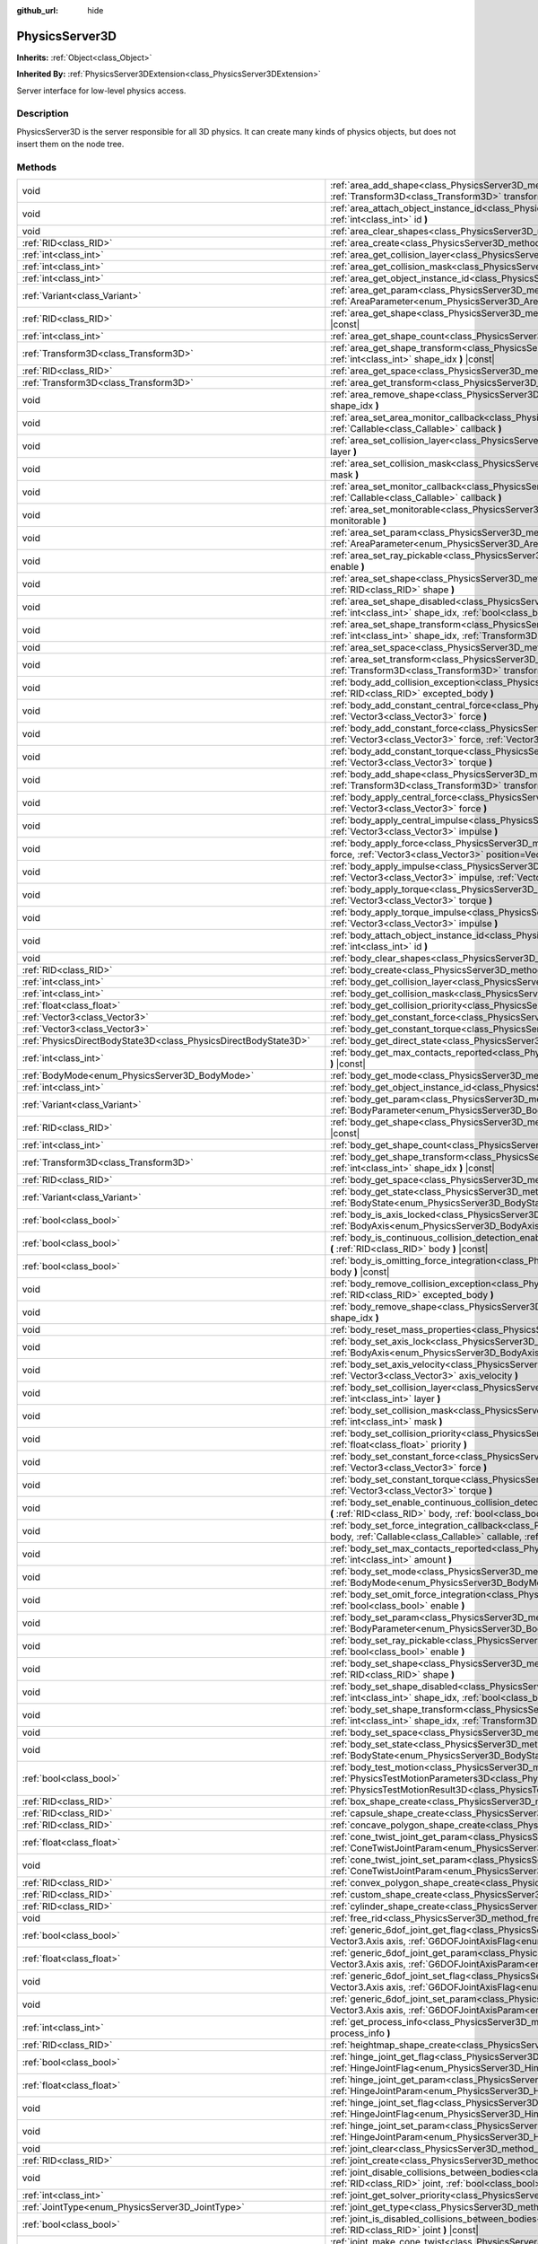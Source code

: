 :github_url: hide

.. DO NOT EDIT THIS FILE!!!
.. Generated automatically from Godot engine sources.
.. Generator: https://github.com/godotengine/godot/tree/master/doc/tools/make_rst.py.
.. XML source: https://github.com/godotengine/godot/tree/master/doc/classes/PhysicsServer3D.xml.

.. _class_PhysicsServer3D:

PhysicsServer3D
===============

**Inherits:** :ref:`Object<class_Object>`

**Inherited By:** :ref:`PhysicsServer3DExtension<class_PhysicsServer3DExtension>`

Server interface for low-level physics access.

.. rst-class:: classref-introduction-group

Description
-----------

PhysicsServer3D is the server responsible for all 3D physics. It can create many kinds of physics objects, but does not insert them on the node tree.

.. rst-class:: classref-reftable-group

Methods
-------

.. table::
   :widths: auto

   +-------------------------------------------------------------------+------------------------------------------------------------------------------------------------------------------------------------------------------------------------------------------------------------------------------------------------------------------------------------------------+
   | void                                                              | :ref:`area_add_shape<class_PhysicsServer3D_method_area_add_shape>` **(** :ref:`RID<class_RID>` area, :ref:`RID<class_RID>` shape, :ref:`Transform3D<class_Transform3D>` transform=Transform3D(1, 0, 0, 0, 1, 0, 0, 0, 1, 0, 0, 0), :ref:`bool<class_bool>` disabled=false **)**                |
   +-------------------------------------------------------------------+------------------------------------------------------------------------------------------------------------------------------------------------------------------------------------------------------------------------------------------------------------------------------------------------+
   | void                                                              | :ref:`area_attach_object_instance_id<class_PhysicsServer3D_method_area_attach_object_instance_id>` **(** :ref:`RID<class_RID>` area, :ref:`int<class_int>` id **)**                                                                                                                            |
   +-------------------------------------------------------------------+------------------------------------------------------------------------------------------------------------------------------------------------------------------------------------------------------------------------------------------------------------------------------------------------+
   | void                                                              | :ref:`area_clear_shapes<class_PhysicsServer3D_method_area_clear_shapes>` **(** :ref:`RID<class_RID>` area **)**                                                                                                                                                                                |
   +-------------------------------------------------------------------+------------------------------------------------------------------------------------------------------------------------------------------------------------------------------------------------------------------------------------------------------------------------------------------------+
   | :ref:`RID<class_RID>`                                             | :ref:`area_create<class_PhysicsServer3D_method_area_create>` **(** **)**                                                                                                                                                                                                                       |
   +-------------------------------------------------------------------+------------------------------------------------------------------------------------------------------------------------------------------------------------------------------------------------------------------------------------------------------------------------------------------------+
   | :ref:`int<class_int>`                                             | :ref:`area_get_collision_layer<class_PhysicsServer3D_method_area_get_collision_layer>` **(** :ref:`RID<class_RID>` area **)** |const|                                                                                                                                                          |
   +-------------------------------------------------------------------+------------------------------------------------------------------------------------------------------------------------------------------------------------------------------------------------------------------------------------------------------------------------------------------------+
   | :ref:`int<class_int>`                                             | :ref:`area_get_collision_mask<class_PhysicsServer3D_method_area_get_collision_mask>` **(** :ref:`RID<class_RID>` area **)** |const|                                                                                                                                                            |
   +-------------------------------------------------------------------+------------------------------------------------------------------------------------------------------------------------------------------------------------------------------------------------------------------------------------------------------------------------------------------------+
   | :ref:`int<class_int>`                                             | :ref:`area_get_object_instance_id<class_PhysicsServer3D_method_area_get_object_instance_id>` **(** :ref:`RID<class_RID>` area **)** |const|                                                                                                                                                    |
   +-------------------------------------------------------------------+------------------------------------------------------------------------------------------------------------------------------------------------------------------------------------------------------------------------------------------------------------------------------------------------+
   | :ref:`Variant<class_Variant>`                                     | :ref:`area_get_param<class_PhysicsServer3D_method_area_get_param>` **(** :ref:`RID<class_RID>` area, :ref:`AreaParameter<enum_PhysicsServer3D_AreaParameter>` param **)** |const|                                                                                                              |
   +-------------------------------------------------------------------+------------------------------------------------------------------------------------------------------------------------------------------------------------------------------------------------------------------------------------------------------------------------------------------------+
   | :ref:`RID<class_RID>`                                             | :ref:`area_get_shape<class_PhysicsServer3D_method_area_get_shape>` **(** :ref:`RID<class_RID>` area, :ref:`int<class_int>` shape_idx **)** |const|                                                                                                                                             |
   +-------------------------------------------------------------------+------------------------------------------------------------------------------------------------------------------------------------------------------------------------------------------------------------------------------------------------------------------------------------------------+
   | :ref:`int<class_int>`                                             | :ref:`area_get_shape_count<class_PhysicsServer3D_method_area_get_shape_count>` **(** :ref:`RID<class_RID>` area **)** |const|                                                                                                                                                                  |
   +-------------------------------------------------------------------+------------------------------------------------------------------------------------------------------------------------------------------------------------------------------------------------------------------------------------------------------------------------------------------------+
   | :ref:`Transform3D<class_Transform3D>`                             | :ref:`area_get_shape_transform<class_PhysicsServer3D_method_area_get_shape_transform>` **(** :ref:`RID<class_RID>` area, :ref:`int<class_int>` shape_idx **)** |const|                                                                                                                         |
   +-------------------------------------------------------------------+------------------------------------------------------------------------------------------------------------------------------------------------------------------------------------------------------------------------------------------------------------------------------------------------+
   | :ref:`RID<class_RID>`                                             | :ref:`area_get_space<class_PhysicsServer3D_method_area_get_space>` **(** :ref:`RID<class_RID>` area **)** |const|                                                                                                                                                                              |
   +-------------------------------------------------------------------+------------------------------------------------------------------------------------------------------------------------------------------------------------------------------------------------------------------------------------------------------------------------------------------------+
   | :ref:`Transform3D<class_Transform3D>`                             | :ref:`area_get_transform<class_PhysicsServer3D_method_area_get_transform>` **(** :ref:`RID<class_RID>` area **)** |const|                                                                                                                                                                      |
   +-------------------------------------------------------------------+------------------------------------------------------------------------------------------------------------------------------------------------------------------------------------------------------------------------------------------------------------------------------------------------+
   | void                                                              | :ref:`area_remove_shape<class_PhysicsServer3D_method_area_remove_shape>` **(** :ref:`RID<class_RID>` area, :ref:`int<class_int>` shape_idx **)**                                                                                                                                               |
   +-------------------------------------------------------------------+------------------------------------------------------------------------------------------------------------------------------------------------------------------------------------------------------------------------------------------------------------------------------------------------+
   | void                                                              | :ref:`area_set_area_monitor_callback<class_PhysicsServer3D_method_area_set_area_monitor_callback>` **(** :ref:`RID<class_RID>` area, :ref:`Callable<class_Callable>` callback **)**                                                                                                            |
   +-------------------------------------------------------------------+------------------------------------------------------------------------------------------------------------------------------------------------------------------------------------------------------------------------------------------------------------------------------------------------+
   | void                                                              | :ref:`area_set_collision_layer<class_PhysicsServer3D_method_area_set_collision_layer>` **(** :ref:`RID<class_RID>` area, :ref:`int<class_int>` layer **)**                                                                                                                                     |
   +-------------------------------------------------------------------+------------------------------------------------------------------------------------------------------------------------------------------------------------------------------------------------------------------------------------------------------------------------------------------------+
   | void                                                              | :ref:`area_set_collision_mask<class_PhysicsServer3D_method_area_set_collision_mask>` **(** :ref:`RID<class_RID>` area, :ref:`int<class_int>` mask **)**                                                                                                                                        |
   +-------------------------------------------------------------------+------------------------------------------------------------------------------------------------------------------------------------------------------------------------------------------------------------------------------------------------------------------------------------------------+
   | void                                                              | :ref:`area_set_monitor_callback<class_PhysicsServer3D_method_area_set_monitor_callback>` **(** :ref:`RID<class_RID>` area, :ref:`Callable<class_Callable>` callback **)**                                                                                                                      |
   +-------------------------------------------------------------------+------------------------------------------------------------------------------------------------------------------------------------------------------------------------------------------------------------------------------------------------------------------------------------------------+
   | void                                                              | :ref:`area_set_monitorable<class_PhysicsServer3D_method_area_set_monitorable>` **(** :ref:`RID<class_RID>` area, :ref:`bool<class_bool>` monitorable **)**                                                                                                                                     |
   +-------------------------------------------------------------------+------------------------------------------------------------------------------------------------------------------------------------------------------------------------------------------------------------------------------------------------------------------------------------------------+
   | void                                                              | :ref:`area_set_param<class_PhysicsServer3D_method_area_set_param>` **(** :ref:`RID<class_RID>` area, :ref:`AreaParameter<enum_PhysicsServer3D_AreaParameter>` param, :ref:`Variant<class_Variant>` value **)**                                                                                 |
   +-------------------------------------------------------------------+------------------------------------------------------------------------------------------------------------------------------------------------------------------------------------------------------------------------------------------------------------------------------------------------+
   | void                                                              | :ref:`area_set_ray_pickable<class_PhysicsServer3D_method_area_set_ray_pickable>` **(** :ref:`RID<class_RID>` area, :ref:`bool<class_bool>` enable **)**                                                                                                                                        |
   +-------------------------------------------------------------------+------------------------------------------------------------------------------------------------------------------------------------------------------------------------------------------------------------------------------------------------------------------------------------------------+
   | void                                                              | :ref:`area_set_shape<class_PhysicsServer3D_method_area_set_shape>` **(** :ref:`RID<class_RID>` area, :ref:`int<class_int>` shape_idx, :ref:`RID<class_RID>` shape **)**                                                                                                                        |
   +-------------------------------------------------------------------+------------------------------------------------------------------------------------------------------------------------------------------------------------------------------------------------------------------------------------------------------------------------------------------------+
   | void                                                              | :ref:`area_set_shape_disabled<class_PhysicsServer3D_method_area_set_shape_disabled>` **(** :ref:`RID<class_RID>` area, :ref:`int<class_int>` shape_idx, :ref:`bool<class_bool>` disabled **)**                                                                                                 |
   +-------------------------------------------------------------------+------------------------------------------------------------------------------------------------------------------------------------------------------------------------------------------------------------------------------------------------------------------------------------------------+
   | void                                                              | :ref:`area_set_shape_transform<class_PhysicsServer3D_method_area_set_shape_transform>` **(** :ref:`RID<class_RID>` area, :ref:`int<class_int>` shape_idx, :ref:`Transform3D<class_Transform3D>` transform **)**                                                                                |
   +-------------------------------------------------------------------+------------------------------------------------------------------------------------------------------------------------------------------------------------------------------------------------------------------------------------------------------------------------------------------------+
   | void                                                              | :ref:`area_set_space<class_PhysicsServer3D_method_area_set_space>` **(** :ref:`RID<class_RID>` area, :ref:`RID<class_RID>` space **)**                                                                                                                                                         |
   +-------------------------------------------------------------------+------------------------------------------------------------------------------------------------------------------------------------------------------------------------------------------------------------------------------------------------------------------------------------------------+
   | void                                                              | :ref:`area_set_transform<class_PhysicsServer3D_method_area_set_transform>` **(** :ref:`RID<class_RID>` area, :ref:`Transform3D<class_Transform3D>` transform **)**                                                                                                                             |
   +-------------------------------------------------------------------+------------------------------------------------------------------------------------------------------------------------------------------------------------------------------------------------------------------------------------------------------------------------------------------------+
   | void                                                              | :ref:`body_add_collision_exception<class_PhysicsServer3D_method_body_add_collision_exception>` **(** :ref:`RID<class_RID>` body, :ref:`RID<class_RID>` excepted_body **)**                                                                                                                     |
   +-------------------------------------------------------------------+------------------------------------------------------------------------------------------------------------------------------------------------------------------------------------------------------------------------------------------------------------------------------------------------+
   | void                                                              | :ref:`body_add_constant_central_force<class_PhysicsServer3D_method_body_add_constant_central_force>` **(** :ref:`RID<class_RID>` body, :ref:`Vector3<class_Vector3>` force **)**                                                                                                               |
   +-------------------------------------------------------------------+------------------------------------------------------------------------------------------------------------------------------------------------------------------------------------------------------------------------------------------------------------------------------------------------+
   | void                                                              | :ref:`body_add_constant_force<class_PhysicsServer3D_method_body_add_constant_force>` **(** :ref:`RID<class_RID>` body, :ref:`Vector3<class_Vector3>` force, :ref:`Vector3<class_Vector3>` position=Vector3(0, 0, 0) **)**                                                                      |
   +-------------------------------------------------------------------+------------------------------------------------------------------------------------------------------------------------------------------------------------------------------------------------------------------------------------------------------------------------------------------------+
   | void                                                              | :ref:`body_add_constant_torque<class_PhysicsServer3D_method_body_add_constant_torque>` **(** :ref:`RID<class_RID>` body, :ref:`Vector3<class_Vector3>` torque **)**                                                                                                                            |
   +-------------------------------------------------------------------+------------------------------------------------------------------------------------------------------------------------------------------------------------------------------------------------------------------------------------------------------------------------------------------------+
   | void                                                              | :ref:`body_add_shape<class_PhysicsServer3D_method_body_add_shape>` **(** :ref:`RID<class_RID>` body, :ref:`RID<class_RID>` shape, :ref:`Transform3D<class_Transform3D>` transform=Transform3D(1, 0, 0, 0, 1, 0, 0, 0, 1, 0, 0, 0), :ref:`bool<class_bool>` disabled=false **)**                |
   +-------------------------------------------------------------------+------------------------------------------------------------------------------------------------------------------------------------------------------------------------------------------------------------------------------------------------------------------------------------------------+
   | void                                                              | :ref:`body_apply_central_force<class_PhysicsServer3D_method_body_apply_central_force>` **(** :ref:`RID<class_RID>` body, :ref:`Vector3<class_Vector3>` force **)**                                                                                                                             |
   +-------------------------------------------------------------------+------------------------------------------------------------------------------------------------------------------------------------------------------------------------------------------------------------------------------------------------------------------------------------------------+
   | void                                                              | :ref:`body_apply_central_impulse<class_PhysicsServer3D_method_body_apply_central_impulse>` **(** :ref:`RID<class_RID>` body, :ref:`Vector3<class_Vector3>` impulse **)**                                                                                                                       |
   +-------------------------------------------------------------------+------------------------------------------------------------------------------------------------------------------------------------------------------------------------------------------------------------------------------------------------------------------------------------------------+
   | void                                                              | :ref:`body_apply_force<class_PhysicsServer3D_method_body_apply_force>` **(** :ref:`RID<class_RID>` body, :ref:`Vector3<class_Vector3>` force, :ref:`Vector3<class_Vector3>` position=Vector3(0, 0, 0) **)**                                                                                    |
   +-------------------------------------------------------------------+------------------------------------------------------------------------------------------------------------------------------------------------------------------------------------------------------------------------------------------------------------------------------------------------+
   | void                                                              | :ref:`body_apply_impulse<class_PhysicsServer3D_method_body_apply_impulse>` **(** :ref:`RID<class_RID>` body, :ref:`Vector3<class_Vector3>` impulse, :ref:`Vector3<class_Vector3>` position=Vector3(0, 0, 0) **)**                                                                              |
   +-------------------------------------------------------------------+------------------------------------------------------------------------------------------------------------------------------------------------------------------------------------------------------------------------------------------------------------------------------------------------+
   | void                                                              | :ref:`body_apply_torque<class_PhysicsServer3D_method_body_apply_torque>` **(** :ref:`RID<class_RID>` body, :ref:`Vector3<class_Vector3>` torque **)**                                                                                                                                          |
   +-------------------------------------------------------------------+------------------------------------------------------------------------------------------------------------------------------------------------------------------------------------------------------------------------------------------------------------------------------------------------+
   | void                                                              | :ref:`body_apply_torque_impulse<class_PhysicsServer3D_method_body_apply_torque_impulse>` **(** :ref:`RID<class_RID>` body, :ref:`Vector3<class_Vector3>` impulse **)**                                                                                                                         |
   +-------------------------------------------------------------------+------------------------------------------------------------------------------------------------------------------------------------------------------------------------------------------------------------------------------------------------------------------------------------------------+
   | void                                                              | :ref:`body_attach_object_instance_id<class_PhysicsServer3D_method_body_attach_object_instance_id>` **(** :ref:`RID<class_RID>` body, :ref:`int<class_int>` id **)**                                                                                                                            |
   +-------------------------------------------------------------------+------------------------------------------------------------------------------------------------------------------------------------------------------------------------------------------------------------------------------------------------------------------------------------------------+
   | void                                                              | :ref:`body_clear_shapes<class_PhysicsServer3D_method_body_clear_shapes>` **(** :ref:`RID<class_RID>` body **)**                                                                                                                                                                                |
   +-------------------------------------------------------------------+------------------------------------------------------------------------------------------------------------------------------------------------------------------------------------------------------------------------------------------------------------------------------------------------+
   | :ref:`RID<class_RID>`                                             | :ref:`body_create<class_PhysicsServer3D_method_body_create>` **(** **)**                                                                                                                                                                                                                       |
   +-------------------------------------------------------------------+------------------------------------------------------------------------------------------------------------------------------------------------------------------------------------------------------------------------------------------------------------------------------------------------+
   | :ref:`int<class_int>`                                             | :ref:`body_get_collision_layer<class_PhysicsServer3D_method_body_get_collision_layer>` **(** :ref:`RID<class_RID>` body **)** |const|                                                                                                                                                          |
   +-------------------------------------------------------------------+------------------------------------------------------------------------------------------------------------------------------------------------------------------------------------------------------------------------------------------------------------------------------------------------+
   | :ref:`int<class_int>`                                             | :ref:`body_get_collision_mask<class_PhysicsServer3D_method_body_get_collision_mask>` **(** :ref:`RID<class_RID>` body **)** |const|                                                                                                                                                            |
   +-------------------------------------------------------------------+------------------------------------------------------------------------------------------------------------------------------------------------------------------------------------------------------------------------------------------------------------------------------------------------+
   | :ref:`float<class_float>`                                         | :ref:`body_get_collision_priority<class_PhysicsServer3D_method_body_get_collision_priority>` **(** :ref:`RID<class_RID>` body **)** |const|                                                                                                                                                    |
   +-------------------------------------------------------------------+------------------------------------------------------------------------------------------------------------------------------------------------------------------------------------------------------------------------------------------------------------------------------------------------+
   | :ref:`Vector3<class_Vector3>`                                     | :ref:`body_get_constant_force<class_PhysicsServer3D_method_body_get_constant_force>` **(** :ref:`RID<class_RID>` body **)** |const|                                                                                                                                                            |
   +-------------------------------------------------------------------+------------------------------------------------------------------------------------------------------------------------------------------------------------------------------------------------------------------------------------------------------------------------------------------------+
   | :ref:`Vector3<class_Vector3>`                                     | :ref:`body_get_constant_torque<class_PhysicsServer3D_method_body_get_constant_torque>` **(** :ref:`RID<class_RID>` body **)** |const|                                                                                                                                                          |
   +-------------------------------------------------------------------+------------------------------------------------------------------------------------------------------------------------------------------------------------------------------------------------------------------------------------------------------------------------------------------------+
   | :ref:`PhysicsDirectBodyState3D<class_PhysicsDirectBodyState3D>`   | :ref:`body_get_direct_state<class_PhysicsServer3D_method_body_get_direct_state>` **(** :ref:`RID<class_RID>` body **)**                                                                                                                                                                        |
   +-------------------------------------------------------------------+------------------------------------------------------------------------------------------------------------------------------------------------------------------------------------------------------------------------------------------------------------------------------------------------+
   | :ref:`int<class_int>`                                             | :ref:`body_get_max_contacts_reported<class_PhysicsServer3D_method_body_get_max_contacts_reported>` **(** :ref:`RID<class_RID>` body **)** |const|                                                                                                                                              |
   +-------------------------------------------------------------------+------------------------------------------------------------------------------------------------------------------------------------------------------------------------------------------------------------------------------------------------------------------------------------------------+
   | :ref:`BodyMode<enum_PhysicsServer3D_BodyMode>`                    | :ref:`body_get_mode<class_PhysicsServer3D_method_body_get_mode>` **(** :ref:`RID<class_RID>` body **)** |const|                                                                                                                                                                                |
   +-------------------------------------------------------------------+------------------------------------------------------------------------------------------------------------------------------------------------------------------------------------------------------------------------------------------------------------------------------------------------+
   | :ref:`int<class_int>`                                             | :ref:`body_get_object_instance_id<class_PhysicsServer3D_method_body_get_object_instance_id>` **(** :ref:`RID<class_RID>` body **)** |const|                                                                                                                                                    |
   +-------------------------------------------------------------------+------------------------------------------------------------------------------------------------------------------------------------------------------------------------------------------------------------------------------------------------------------------------------------------------+
   | :ref:`Variant<class_Variant>`                                     | :ref:`body_get_param<class_PhysicsServer3D_method_body_get_param>` **(** :ref:`RID<class_RID>` body, :ref:`BodyParameter<enum_PhysicsServer3D_BodyParameter>` param **)** |const|                                                                                                              |
   +-------------------------------------------------------------------+------------------------------------------------------------------------------------------------------------------------------------------------------------------------------------------------------------------------------------------------------------------------------------------------+
   | :ref:`RID<class_RID>`                                             | :ref:`body_get_shape<class_PhysicsServer3D_method_body_get_shape>` **(** :ref:`RID<class_RID>` body, :ref:`int<class_int>` shape_idx **)** |const|                                                                                                                                             |
   +-------------------------------------------------------------------+------------------------------------------------------------------------------------------------------------------------------------------------------------------------------------------------------------------------------------------------------------------------------------------------+
   | :ref:`int<class_int>`                                             | :ref:`body_get_shape_count<class_PhysicsServer3D_method_body_get_shape_count>` **(** :ref:`RID<class_RID>` body **)** |const|                                                                                                                                                                  |
   +-------------------------------------------------------------------+------------------------------------------------------------------------------------------------------------------------------------------------------------------------------------------------------------------------------------------------------------------------------------------------+
   | :ref:`Transform3D<class_Transform3D>`                             | :ref:`body_get_shape_transform<class_PhysicsServer3D_method_body_get_shape_transform>` **(** :ref:`RID<class_RID>` body, :ref:`int<class_int>` shape_idx **)** |const|                                                                                                                         |
   +-------------------------------------------------------------------+------------------------------------------------------------------------------------------------------------------------------------------------------------------------------------------------------------------------------------------------------------------------------------------------+
   | :ref:`RID<class_RID>`                                             | :ref:`body_get_space<class_PhysicsServer3D_method_body_get_space>` **(** :ref:`RID<class_RID>` body **)** |const|                                                                                                                                                                              |
   +-------------------------------------------------------------------+------------------------------------------------------------------------------------------------------------------------------------------------------------------------------------------------------------------------------------------------------------------------------------------------+
   | :ref:`Variant<class_Variant>`                                     | :ref:`body_get_state<class_PhysicsServer3D_method_body_get_state>` **(** :ref:`RID<class_RID>` body, :ref:`BodyState<enum_PhysicsServer3D_BodyState>` state **)** |const|                                                                                                                      |
   +-------------------------------------------------------------------+------------------------------------------------------------------------------------------------------------------------------------------------------------------------------------------------------------------------------------------------------------------------------------------------+
   | :ref:`bool<class_bool>`                                           | :ref:`body_is_axis_locked<class_PhysicsServer3D_method_body_is_axis_locked>` **(** :ref:`RID<class_RID>` body, :ref:`BodyAxis<enum_PhysicsServer3D_BodyAxis>` axis **)** |const|                                                                                                               |
   +-------------------------------------------------------------------+------------------------------------------------------------------------------------------------------------------------------------------------------------------------------------------------------------------------------------------------------------------------------------------------+
   | :ref:`bool<class_bool>`                                           | :ref:`body_is_continuous_collision_detection_enabled<class_PhysicsServer3D_method_body_is_continuous_collision_detection_enabled>` **(** :ref:`RID<class_RID>` body **)** |const|                                                                                                              |
   +-------------------------------------------------------------------+------------------------------------------------------------------------------------------------------------------------------------------------------------------------------------------------------------------------------------------------------------------------------------------------+
   | :ref:`bool<class_bool>`                                           | :ref:`body_is_omitting_force_integration<class_PhysicsServer3D_method_body_is_omitting_force_integration>` **(** :ref:`RID<class_RID>` body **)** |const|                                                                                                                                      |
   +-------------------------------------------------------------------+------------------------------------------------------------------------------------------------------------------------------------------------------------------------------------------------------------------------------------------------------------------------------------------------+
   | void                                                              | :ref:`body_remove_collision_exception<class_PhysicsServer3D_method_body_remove_collision_exception>` **(** :ref:`RID<class_RID>` body, :ref:`RID<class_RID>` excepted_body **)**                                                                                                               |
   +-------------------------------------------------------------------+------------------------------------------------------------------------------------------------------------------------------------------------------------------------------------------------------------------------------------------------------------------------------------------------+
   | void                                                              | :ref:`body_remove_shape<class_PhysicsServer3D_method_body_remove_shape>` **(** :ref:`RID<class_RID>` body, :ref:`int<class_int>` shape_idx **)**                                                                                                                                               |
   +-------------------------------------------------------------------+------------------------------------------------------------------------------------------------------------------------------------------------------------------------------------------------------------------------------------------------------------------------------------------------+
   | void                                                              | :ref:`body_reset_mass_properties<class_PhysicsServer3D_method_body_reset_mass_properties>` **(** :ref:`RID<class_RID>` body **)**                                                                                                                                                              |
   +-------------------------------------------------------------------+------------------------------------------------------------------------------------------------------------------------------------------------------------------------------------------------------------------------------------------------------------------------------------------------+
   | void                                                              | :ref:`body_set_axis_lock<class_PhysicsServer3D_method_body_set_axis_lock>` **(** :ref:`RID<class_RID>` body, :ref:`BodyAxis<enum_PhysicsServer3D_BodyAxis>` axis, :ref:`bool<class_bool>` lock **)**                                                                                           |
   +-------------------------------------------------------------------+------------------------------------------------------------------------------------------------------------------------------------------------------------------------------------------------------------------------------------------------------------------------------------------------+
   | void                                                              | :ref:`body_set_axis_velocity<class_PhysicsServer3D_method_body_set_axis_velocity>` **(** :ref:`RID<class_RID>` body, :ref:`Vector3<class_Vector3>` axis_velocity **)**                                                                                                                         |
   +-------------------------------------------------------------------+------------------------------------------------------------------------------------------------------------------------------------------------------------------------------------------------------------------------------------------------------------------------------------------------+
   | void                                                              | :ref:`body_set_collision_layer<class_PhysicsServer3D_method_body_set_collision_layer>` **(** :ref:`RID<class_RID>` body, :ref:`int<class_int>` layer **)**                                                                                                                                     |
   +-------------------------------------------------------------------+------------------------------------------------------------------------------------------------------------------------------------------------------------------------------------------------------------------------------------------------------------------------------------------------+
   | void                                                              | :ref:`body_set_collision_mask<class_PhysicsServer3D_method_body_set_collision_mask>` **(** :ref:`RID<class_RID>` body, :ref:`int<class_int>` mask **)**                                                                                                                                        |
   +-------------------------------------------------------------------+------------------------------------------------------------------------------------------------------------------------------------------------------------------------------------------------------------------------------------------------------------------------------------------------+
   | void                                                              | :ref:`body_set_collision_priority<class_PhysicsServer3D_method_body_set_collision_priority>` **(** :ref:`RID<class_RID>` body, :ref:`float<class_float>` priority **)**                                                                                                                        |
   +-------------------------------------------------------------------+------------------------------------------------------------------------------------------------------------------------------------------------------------------------------------------------------------------------------------------------------------------------------------------------+
   | void                                                              | :ref:`body_set_constant_force<class_PhysicsServer3D_method_body_set_constant_force>` **(** :ref:`RID<class_RID>` body, :ref:`Vector3<class_Vector3>` force **)**                                                                                                                               |
   +-------------------------------------------------------------------+------------------------------------------------------------------------------------------------------------------------------------------------------------------------------------------------------------------------------------------------------------------------------------------------+
   | void                                                              | :ref:`body_set_constant_torque<class_PhysicsServer3D_method_body_set_constant_torque>` **(** :ref:`RID<class_RID>` body, :ref:`Vector3<class_Vector3>` torque **)**                                                                                                                            |
   +-------------------------------------------------------------------+------------------------------------------------------------------------------------------------------------------------------------------------------------------------------------------------------------------------------------------------------------------------------------------------+
   | void                                                              | :ref:`body_set_enable_continuous_collision_detection<class_PhysicsServer3D_method_body_set_enable_continuous_collision_detection>` **(** :ref:`RID<class_RID>` body, :ref:`bool<class_bool>` enable **)**                                                                                      |
   +-------------------------------------------------------------------+------------------------------------------------------------------------------------------------------------------------------------------------------------------------------------------------------------------------------------------------------------------------------------------------+
   | void                                                              | :ref:`body_set_force_integration_callback<class_PhysicsServer3D_method_body_set_force_integration_callback>` **(** :ref:`RID<class_RID>` body, :ref:`Callable<class_Callable>` callable, :ref:`Variant<class_Variant>` userdata=null **)**                                                     |
   +-------------------------------------------------------------------+------------------------------------------------------------------------------------------------------------------------------------------------------------------------------------------------------------------------------------------------------------------------------------------------+
   | void                                                              | :ref:`body_set_max_contacts_reported<class_PhysicsServer3D_method_body_set_max_contacts_reported>` **(** :ref:`RID<class_RID>` body, :ref:`int<class_int>` amount **)**                                                                                                                        |
   +-------------------------------------------------------------------+------------------------------------------------------------------------------------------------------------------------------------------------------------------------------------------------------------------------------------------------------------------------------------------------+
   | void                                                              | :ref:`body_set_mode<class_PhysicsServer3D_method_body_set_mode>` **(** :ref:`RID<class_RID>` body, :ref:`BodyMode<enum_PhysicsServer3D_BodyMode>` mode **)**                                                                                                                                   |
   +-------------------------------------------------------------------+------------------------------------------------------------------------------------------------------------------------------------------------------------------------------------------------------------------------------------------------------------------------------------------------+
   | void                                                              | :ref:`body_set_omit_force_integration<class_PhysicsServer3D_method_body_set_omit_force_integration>` **(** :ref:`RID<class_RID>` body, :ref:`bool<class_bool>` enable **)**                                                                                                                    |
   +-------------------------------------------------------------------+------------------------------------------------------------------------------------------------------------------------------------------------------------------------------------------------------------------------------------------------------------------------------------------------+
   | void                                                              | :ref:`body_set_param<class_PhysicsServer3D_method_body_set_param>` **(** :ref:`RID<class_RID>` body, :ref:`BodyParameter<enum_PhysicsServer3D_BodyParameter>` param, :ref:`Variant<class_Variant>` value **)**                                                                                 |
   +-------------------------------------------------------------------+------------------------------------------------------------------------------------------------------------------------------------------------------------------------------------------------------------------------------------------------------------------------------------------------+
   | void                                                              | :ref:`body_set_ray_pickable<class_PhysicsServer3D_method_body_set_ray_pickable>` **(** :ref:`RID<class_RID>` body, :ref:`bool<class_bool>` enable **)**                                                                                                                                        |
   +-------------------------------------------------------------------+------------------------------------------------------------------------------------------------------------------------------------------------------------------------------------------------------------------------------------------------------------------------------------------------+
   | void                                                              | :ref:`body_set_shape<class_PhysicsServer3D_method_body_set_shape>` **(** :ref:`RID<class_RID>` body, :ref:`int<class_int>` shape_idx, :ref:`RID<class_RID>` shape **)**                                                                                                                        |
   +-------------------------------------------------------------------+------------------------------------------------------------------------------------------------------------------------------------------------------------------------------------------------------------------------------------------------------------------------------------------------+
   | void                                                              | :ref:`body_set_shape_disabled<class_PhysicsServer3D_method_body_set_shape_disabled>` **(** :ref:`RID<class_RID>` body, :ref:`int<class_int>` shape_idx, :ref:`bool<class_bool>` disabled **)**                                                                                                 |
   +-------------------------------------------------------------------+------------------------------------------------------------------------------------------------------------------------------------------------------------------------------------------------------------------------------------------------------------------------------------------------+
   | void                                                              | :ref:`body_set_shape_transform<class_PhysicsServer3D_method_body_set_shape_transform>` **(** :ref:`RID<class_RID>` body, :ref:`int<class_int>` shape_idx, :ref:`Transform3D<class_Transform3D>` transform **)**                                                                                |
   +-------------------------------------------------------------------+------------------------------------------------------------------------------------------------------------------------------------------------------------------------------------------------------------------------------------------------------------------------------------------------+
   | void                                                              | :ref:`body_set_space<class_PhysicsServer3D_method_body_set_space>` **(** :ref:`RID<class_RID>` body, :ref:`RID<class_RID>` space **)**                                                                                                                                                         |
   +-------------------------------------------------------------------+------------------------------------------------------------------------------------------------------------------------------------------------------------------------------------------------------------------------------------------------------------------------------------------------+
   | void                                                              | :ref:`body_set_state<class_PhysicsServer3D_method_body_set_state>` **(** :ref:`RID<class_RID>` body, :ref:`BodyState<enum_PhysicsServer3D_BodyState>` state, :ref:`Variant<class_Variant>` value **)**                                                                                         |
   +-------------------------------------------------------------------+------------------------------------------------------------------------------------------------------------------------------------------------------------------------------------------------------------------------------------------------------------------------------------------------+
   | :ref:`bool<class_bool>`                                           | :ref:`body_test_motion<class_PhysicsServer3D_method_body_test_motion>` **(** :ref:`RID<class_RID>` body, :ref:`PhysicsTestMotionParameters3D<class_PhysicsTestMotionParameters3D>` parameters, :ref:`PhysicsTestMotionResult3D<class_PhysicsTestMotionResult3D>` result=null **)**             |
   +-------------------------------------------------------------------+------------------------------------------------------------------------------------------------------------------------------------------------------------------------------------------------------------------------------------------------------------------------------------------------+
   | :ref:`RID<class_RID>`                                             | :ref:`box_shape_create<class_PhysicsServer3D_method_box_shape_create>` **(** **)**                                                                                                                                                                                                             |
   +-------------------------------------------------------------------+------------------------------------------------------------------------------------------------------------------------------------------------------------------------------------------------------------------------------------------------------------------------------------------------+
   | :ref:`RID<class_RID>`                                             | :ref:`capsule_shape_create<class_PhysicsServer3D_method_capsule_shape_create>` **(** **)**                                                                                                                                                                                                     |
   +-------------------------------------------------------------------+------------------------------------------------------------------------------------------------------------------------------------------------------------------------------------------------------------------------------------------------------------------------------------------------+
   | :ref:`RID<class_RID>`                                             | :ref:`concave_polygon_shape_create<class_PhysicsServer3D_method_concave_polygon_shape_create>` **(** **)**                                                                                                                                                                                     |
   +-------------------------------------------------------------------+------------------------------------------------------------------------------------------------------------------------------------------------------------------------------------------------------------------------------------------------------------------------------------------------+
   | :ref:`float<class_float>`                                         | :ref:`cone_twist_joint_get_param<class_PhysicsServer3D_method_cone_twist_joint_get_param>` **(** :ref:`RID<class_RID>` joint, :ref:`ConeTwistJointParam<enum_PhysicsServer3D_ConeTwistJointParam>` param **)** |const|                                                                         |
   +-------------------------------------------------------------------+------------------------------------------------------------------------------------------------------------------------------------------------------------------------------------------------------------------------------------------------------------------------------------------------+
   | void                                                              | :ref:`cone_twist_joint_set_param<class_PhysicsServer3D_method_cone_twist_joint_set_param>` **(** :ref:`RID<class_RID>` joint, :ref:`ConeTwistJointParam<enum_PhysicsServer3D_ConeTwistJointParam>` param, :ref:`float<class_float>` value **)**                                                |
   +-------------------------------------------------------------------+------------------------------------------------------------------------------------------------------------------------------------------------------------------------------------------------------------------------------------------------------------------------------------------------+
   | :ref:`RID<class_RID>`                                             | :ref:`convex_polygon_shape_create<class_PhysicsServer3D_method_convex_polygon_shape_create>` **(** **)**                                                                                                                                                                                       |
   +-------------------------------------------------------------------+------------------------------------------------------------------------------------------------------------------------------------------------------------------------------------------------------------------------------------------------------------------------------------------------+
   | :ref:`RID<class_RID>`                                             | :ref:`custom_shape_create<class_PhysicsServer3D_method_custom_shape_create>` **(** **)**                                                                                                                                                                                                       |
   +-------------------------------------------------------------------+------------------------------------------------------------------------------------------------------------------------------------------------------------------------------------------------------------------------------------------------------------------------------------------------+
   | :ref:`RID<class_RID>`                                             | :ref:`cylinder_shape_create<class_PhysicsServer3D_method_cylinder_shape_create>` **(** **)**                                                                                                                                                                                                   |
   +-------------------------------------------------------------------+------------------------------------------------------------------------------------------------------------------------------------------------------------------------------------------------------------------------------------------------------------------------------------------------+
   | void                                                              | :ref:`free_rid<class_PhysicsServer3D_method_free_rid>` **(** :ref:`RID<class_RID>` rid **)**                                                                                                                                                                                                   |
   +-------------------------------------------------------------------+------------------------------------------------------------------------------------------------------------------------------------------------------------------------------------------------------------------------------------------------------------------------------------------------+
   | :ref:`bool<class_bool>`                                           | :ref:`generic_6dof_joint_get_flag<class_PhysicsServer3D_method_generic_6dof_joint_get_flag>` **(** :ref:`RID<class_RID>` joint, Vector3.Axis axis, :ref:`G6DOFJointAxisFlag<enum_PhysicsServer3D_G6DOFJointAxisFlag>` flag **)** |const|                                                       |
   +-------------------------------------------------------------------+------------------------------------------------------------------------------------------------------------------------------------------------------------------------------------------------------------------------------------------------------------------------------------------------+
   | :ref:`float<class_float>`                                         | :ref:`generic_6dof_joint_get_param<class_PhysicsServer3D_method_generic_6dof_joint_get_param>` **(** :ref:`RID<class_RID>` joint, Vector3.Axis axis, :ref:`G6DOFJointAxisParam<enum_PhysicsServer3D_G6DOFJointAxisParam>` param **)** |const|                                                  |
   +-------------------------------------------------------------------+------------------------------------------------------------------------------------------------------------------------------------------------------------------------------------------------------------------------------------------------------------------------------------------------+
   | void                                                              | :ref:`generic_6dof_joint_set_flag<class_PhysicsServer3D_method_generic_6dof_joint_set_flag>` **(** :ref:`RID<class_RID>` joint, Vector3.Axis axis, :ref:`G6DOFJointAxisFlag<enum_PhysicsServer3D_G6DOFJointAxisFlag>` flag, :ref:`bool<class_bool>` enable **)**                               |
   +-------------------------------------------------------------------+------------------------------------------------------------------------------------------------------------------------------------------------------------------------------------------------------------------------------------------------------------------------------------------------+
   | void                                                              | :ref:`generic_6dof_joint_set_param<class_PhysicsServer3D_method_generic_6dof_joint_set_param>` **(** :ref:`RID<class_RID>` joint, Vector3.Axis axis, :ref:`G6DOFJointAxisParam<enum_PhysicsServer3D_G6DOFJointAxisParam>` param, :ref:`float<class_float>` value **)**                         |
   +-------------------------------------------------------------------+------------------------------------------------------------------------------------------------------------------------------------------------------------------------------------------------------------------------------------------------------------------------------------------------+
   | :ref:`int<class_int>`                                             | :ref:`get_process_info<class_PhysicsServer3D_method_get_process_info>` **(** :ref:`ProcessInfo<enum_PhysicsServer3D_ProcessInfo>` process_info **)**                                                                                                                                           |
   +-------------------------------------------------------------------+------------------------------------------------------------------------------------------------------------------------------------------------------------------------------------------------------------------------------------------------------------------------------------------------+
   | :ref:`RID<class_RID>`                                             | :ref:`heightmap_shape_create<class_PhysicsServer3D_method_heightmap_shape_create>` **(** **)**                                                                                                                                                                                                 |
   +-------------------------------------------------------------------+------------------------------------------------------------------------------------------------------------------------------------------------------------------------------------------------------------------------------------------------------------------------------------------------+
   | :ref:`bool<class_bool>`                                           | :ref:`hinge_joint_get_flag<class_PhysicsServer3D_method_hinge_joint_get_flag>` **(** :ref:`RID<class_RID>` joint, :ref:`HingeJointFlag<enum_PhysicsServer3D_HingeJointFlag>` flag **)** |const|                                                                                                |
   +-------------------------------------------------------------------+------------------------------------------------------------------------------------------------------------------------------------------------------------------------------------------------------------------------------------------------------------------------------------------------+
   | :ref:`float<class_float>`                                         | :ref:`hinge_joint_get_param<class_PhysicsServer3D_method_hinge_joint_get_param>` **(** :ref:`RID<class_RID>` joint, :ref:`HingeJointParam<enum_PhysicsServer3D_HingeJointParam>` param **)** |const|                                                                                           |
   +-------------------------------------------------------------------+------------------------------------------------------------------------------------------------------------------------------------------------------------------------------------------------------------------------------------------------------------------------------------------------+
   | void                                                              | :ref:`hinge_joint_set_flag<class_PhysicsServer3D_method_hinge_joint_set_flag>` **(** :ref:`RID<class_RID>` joint, :ref:`HingeJointFlag<enum_PhysicsServer3D_HingeJointFlag>` flag, :ref:`bool<class_bool>` enabled **)**                                                                       |
   +-------------------------------------------------------------------+------------------------------------------------------------------------------------------------------------------------------------------------------------------------------------------------------------------------------------------------------------------------------------------------+
   | void                                                              | :ref:`hinge_joint_set_param<class_PhysicsServer3D_method_hinge_joint_set_param>` **(** :ref:`RID<class_RID>` joint, :ref:`HingeJointParam<enum_PhysicsServer3D_HingeJointParam>` param, :ref:`float<class_float>` value **)**                                                                  |
   +-------------------------------------------------------------------+------------------------------------------------------------------------------------------------------------------------------------------------------------------------------------------------------------------------------------------------------------------------------------------------+
   | void                                                              | :ref:`joint_clear<class_PhysicsServer3D_method_joint_clear>` **(** :ref:`RID<class_RID>` joint **)**                                                                                                                                                                                           |
   +-------------------------------------------------------------------+------------------------------------------------------------------------------------------------------------------------------------------------------------------------------------------------------------------------------------------------------------------------------------------------+
   | :ref:`RID<class_RID>`                                             | :ref:`joint_create<class_PhysicsServer3D_method_joint_create>` **(** **)**                                                                                                                                                                                                                     |
   +-------------------------------------------------------------------+------------------------------------------------------------------------------------------------------------------------------------------------------------------------------------------------------------------------------------------------------------------------------------------------+
   | void                                                              | :ref:`joint_disable_collisions_between_bodies<class_PhysicsServer3D_method_joint_disable_collisions_between_bodies>` **(** :ref:`RID<class_RID>` joint, :ref:`bool<class_bool>` disable **)**                                                                                                  |
   +-------------------------------------------------------------------+------------------------------------------------------------------------------------------------------------------------------------------------------------------------------------------------------------------------------------------------------------------------------------------------+
   | :ref:`int<class_int>`                                             | :ref:`joint_get_solver_priority<class_PhysicsServer3D_method_joint_get_solver_priority>` **(** :ref:`RID<class_RID>` joint **)** |const|                                                                                                                                                       |
   +-------------------------------------------------------------------+------------------------------------------------------------------------------------------------------------------------------------------------------------------------------------------------------------------------------------------------------------------------------------------------+
   | :ref:`JointType<enum_PhysicsServer3D_JointType>`                  | :ref:`joint_get_type<class_PhysicsServer3D_method_joint_get_type>` **(** :ref:`RID<class_RID>` joint **)** |const|                                                                                                                                                                             |
   +-------------------------------------------------------------------+------------------------------------------------------------------------------------------------------------------------------------------------------------------------------------------------------------------------------------------------------------------------------------------------+
   | :ref:`bool<class_bool>`                                           | :ref:`joint_is_disabled_collisions_between_bodies<class_PhysicsServer3D_method_joint_is_disabled_collisions_between_bodies>` **(** :ref:`RID<class_RID>` joint **)** |const|                                                                                                                   |
   +-------------------------------------------------------------------+------------------------------------------------------------------------------------------------------------------------------------------------------------------------------------------------------------------------------------------------------------------------------------------------+
   | void                                                              | :ref:`joint_make_cone_twist<class_PhysicsServer3D_method_joint_make_cone_twist>` **(** :ref:`RID<class_RID>` joint, :ref:`RID<class_RID>` body_A, :ref:`Transform3D<class_Transform3D>` local_ref_A, :ref:`RID<class_RID>` body_B, :ref:`Transform3D<class_Transform3D>` local_ref_B **)**     |
   +-------------------------------------------------------------------+------------------------------------------------------------------------------------------------------------------------------------------------------------------------------------------------------------------------------------------------------------------------------------------------+
   | void                                                              | :ref:`joint_make_generic_6dof<class_PhysicsServer3D_method_joint_make_generic_6dof>` **(** :ref:`RID<class_RID>` joint, :ref:`RID<class_RID>` body_A, :ref:`Transform3D<class_Transform3D>` local_ref_A, :ref:`RID<class_RID>` body_B, :ref:`Transform3D<class_Transform3D>` local_ref_B **)** |
   +-------------------------------------------------------------------+------------------------------------------------------------------------------------------------------------------------------------------------------------------------------------------------------------------------------------------------------------------------------------------------+
   | void                                                              | :ref:`joint_make_hinge<class_PhysicsServer3D_method_joint_make_hinge>` **(** :ref:`RID<class_RID>` joint, :ref:`RID<class_RID>` body_A, :ref:`Transform3D<class_Transform3D>` hinge_A, :ref:`RID<class_RID>` body_B, :ref:`Transform3D<class_Transform3D>` hinge_B **)**                       |
   +-------------------------------------------------------------------+------------------------------------------------------------------------------------------------------------------------------------------------------------------------------------------------------------------------------------------------------------------------------------------------+
   | void                                                              | :ref:`joint_make_pin<class_PhysicsServer3D_method_joint_make_pin>` **(** :ref:`RID<class_RID>` joint, :ref:`RID<class_RID>` body_A, :ref:`Vector3<class_Vector3>` local_A, :ref:`RID<class_RID>` body_B, :ref:`Vector3<class_Vector3>` local_B **)**                                           |
   +-------------------------------------------------------------------+------------------------------------------------------------------------------------------------------------------------------------------------------------------------------------------------------------------------------------------------------------------------------------------------+
   | void                                                              | :ref:`joint_make_slider<class_PhysicsServer3D_method_joint_make_slider>` **(** :ref:`RID<class_RID>` joint, :ref:`RID<class_RID>` body_A, :ref:`Transform3D<class_Transform3D>` local_ref_A, :ref:`RID<class_RID>` body_B, :ref:`Transform3D<class_Transform3D>` local_ref_B **)**             |
   +-------------------------------------------------------------------+------------------------------------------------------------------------------------------------------------------------------------------------------------------------------------------------------------------------------------------------------------------------------------------------+
   | void                                                              | :ref:`joint_set_solver_priority<class_PhysicsServer3D_method_joint_set_solver_priority>` **(** :ref:`RID<class_RID>` joint, :ref:`int<class_int>` priority **)**                                                                                                                               |
   +-------------------------------------------------------------------+------------------------------------------------------------------------------------------------------------------------------------------------------------------------------------------------------------------------------------------------------------------------------------------------+
   | :ref:`Vector3<class_Vector3>`                                     | :ref:`pin_joint_get_local_a<class_PhysicsServer3D_method_pin_joint_get_local_a>` **(** :ref:`RID<class_RID>` joint **)** |const|                                                                                                                                                               |
   +-------------------------------------------------------------------+------------------------------------------------------------------------------------------------------------------------------------------------------------------------------------------------------------------------------------------------------------------------------------------------+
   | :ref:`Vector3<class_Vector3>`                                     | :ref:`pin_joint_get_local_b<class_PhysicsServer3D_method_pin_joint_get_local_b>` **(** :ref:`RID<class_RID>` joint **)** |const|                                                                                                                                                               |
   +-------------------------------------------------------------------+------------------------------------------------------------------------------------------------------------------------------------------------------------------------------------------------------------------------------------------------------------------------------------------------+
   | :ref:`float<class_float>`                                         | :ref:`pin_joint_get_param<class_PhysicsServer3D_method_pin_joint_get_param>` **(** :ref:`RID<class_RID>` joint, :ref:`PinJointParam<enum_PhysicsServer3D_PinJointParam>` param **)** |const|                                                                                                   |
   +-------------------------------------------------------------------+------------------------------------------------------------------------------------------------------------------------------------------------------------------------------------------------------------------------------------------------------------------------------------------------+
   | void                                                              | :ref:`pin_joint_set_local_a<class_PhysicsServer3D_method_pin_joint_set_local_a>` **(** :ref:`RID<class_RID>` joint, :ref:`Vector3<class_Vector3>` local_A **)**                                                                                                                                |
   +-------------------------------------------------------------------+------------------------------------------------------------------------------------------------------------------------------------------------------------------------------------------------------------------------------------------------------------------------------------------------+
   | void                                                              | :ref:`pin_joint_set_local_b<class_PhysicsServer3D_method_pin_joint_set_local_b>` **(** :ref:`RID<class_RID>` joint, :ref:`Vector3<class_Vector3>` local_B **)**                                                                                                                                |
   +-------------------------------------------------------------------+------------------------------------------------------------------------------------------------------------------------------------------------------------------------------------------------------------------------------------------------------------------------------------------------+
   | void                                                              | :ref:`pin_joint_set_param<class_PhysicsServer3D_method_pin_joint_set_param>` **(** :ref:`RID<class_RID>` joint, :ref:`PinJointParam<enum_PhysicsServer3D_PinJointParam>` param, :ref:`float<class_float>` value **)**                                                                          |
   +-------------------------------------------------------------------+------------------------------------------------------------------------------------------------------------------------------------------------------------------------------------------------------------------------------------------------------------------------------------------------+
   | :ref:`RID<class_RID>`                                             | :ref:`separation_ray_shape_create<class_PhysicsServer3D_method_separation_ray_shape_create>` **(** **)**                                                                                                                                                                                       |
   +-------------------------------------------------------------------+------------------------------------------------------------------------------------------------------------------------------------------------------------------------------------------------------------------------------------------------------------------------------------------------+
   | void                                                              | :ref:`set_active<class_PhysicsServer3D_method_set_active>` **(** :ref:`bool<class_bool>` active **)**                                                                                                                                                                                          |
   +-------------------------------------------------------------------+------------------------------------------------------------------------------------------------------------------------------------------------------------------------------------------------------------------------------------------------------------------------------------------------+
   | :ref:`Variant<class_Variant>`                                     | :ref:`shape_get_data<class_PhysicsServer3D_method_shape_get_data>` **(** :ref:`RID<class_RID>` shape **)** |const|                                                                                                                                                                             |
   +-------------------------------------------------------------------+------------------------------------------------------------------------------------------------------------------------------------------------------------------------------------------------------------------------------------------------------------------------------------------------+
   | :ref:`ShapeType<enum_PhysicsServer3D_ShapeType>`                  | :ref:`shape_get_type<class_PhysicsServer3D_method_shape_get_type>` **(** :ref:`RID<class_RID>` shape **)** |const|                                                                                                                                                                             |
   +-------------------------------------------------------------------+------------------------------------------------------------------------------------------------------------------------------------------------------------------------------------------------------------------------------------------------------------------------------------------------+
   | void                                                              | :ref:`shape_set_data<class_PhysicsServer3D_method_shape_set_data>` **(** :ref:`RID<class_RID>` shape, :ref:`Variant<class_Variant>` data **)**                                                                                                                                                 |
   +-------------------------------------------------------------------+------------------------------------------------------------------------------------------------------------------------------------------------------------------------------------------------------------------------------------------------------------------------------------------------+
   | :ref:`float<class_float>`                                         | :ref:`slider_joint_get_param<class_PhysicsServer3D_method_slider_joint_get_param>` **(** :ref:`RID<class_RID>` joint, :ref:`SliderJointParam<enum_PhysicsServer3D_SliderJointParam>` param **)** |const|                                                                                       |
   +-------------------------------------------------------------------+------------------------------------------------------------------------------------------------------------------------------------------------------------------------------------------------------------------------------------------------------------------------------------------------+
   | void                                                              | :ref:`slider_joint_set_param<class_PhysicsServer3D_method_slider_joint_set_param>` **(** :ref:`RID<class_RID>` joint, :ref:`SliderJointParam<enum_PhysicsServer3D_SliderJointParam>` param, :ref:`float<class_float>` value **)**                                                              |
   +-------------------------------------------------------------------+------------------------------------------------------------------------------------------------------------------------------------------------------------------------------------------------------------------------------------------------------------------------------------------------+
   | :ref:`AABB<class_AABB>`                                           | :ref:`soft_body_get_bounds<class_PhysicsServer3D_method_soft_body_get_bounds>` **(** :ref:`RID<class_RID>` body **)** |const|                                                                                                                                                                  |
   +-------------------------------------------------------------------+------------------------------------------------------------------------------------------------------------------------------------------------------------------------------------------------------------------------------------------------------------------------------------------------+
   | :ref:`RID<class_RID>`                                             | :ref:`space_create<class_PhysicsServer3D_method_space_create>` **(** **)**                                                                                                                                                                                                                     |
   +-------------------------------------------------------------------+------------------------------------------------------------------------------------------------------------------------------------------------------------------------------------------------------------------------------------------------------------------------------------------------+
   | :ref:`PhysicsDirectSpaceState3D<class_PhysicsDirectSpaceState3D>` | :ref:`space_get_direct_state<class_PhysicsServer3D_method_space_get_direct_state>` **(** :ref:`RID<class_RID>` space **)**                                                                                                                                                                     |
   +-------------------------------------------------------------------+------------------------------------------------------------------------------------------------------------------------------------------------------------------------------------------------------------------------------------------------------------------------------------------------+
   | :ref:`float<class_float>`                                         | :ref:`space_get_param<class_PhysicsServer3D_method_space_get_param>` **(** :ref:`RID<class_RID>` space, :ref:`SpaceParameter<enum_PhysicsServer3D_SpaceParameter>` param **)** |const|                                                                                                         |
   +-------------------------------------------------------------------+------------------------------------------------------------------------------------------------------------------------------------------------------------------------------------------------------------------------------------------------------------------------------------------------+
   | :ref:`bool<class_bool>`                                           | :ref:`space_is_active<class_PhysicsServer3D_method_space_is_active>` **(** :ref:`RID<class_RID>` space **)** |const|                                                                                                                                                                           |
   +-------------------------------------------------------------------+------------------------------------------------------------------------------------------------------------------------------------------------------------------------------------------------------------------------------------------------------------------------------------------------+
   | void                                                              | :ref:`space_set_active<class_PhysicsServer3D_method_space_set_active>` **(** :ref:`RID<class_RID>` space, :ref:`bool<class_bool>` active **)**                                                                                                                                                 |
   +-------------------------------------------------------------------+------------------------------------------------------------------------------------------------------------------------------------------------------------------------------------------------------------------------------------------------------------------------------------------------+
   | void                                                              | :ref:`space_set_param<class_PhysicsServer3D_method_space_set_param>` **(** :ref:`RID<class_RID>` space, :ref:`SpaceParameter<enum_PhysicsServer3D_SpaceParameter>` param, :ref:`float<class_float>` value **)**                                                                                |
   +-------------------------------------------------------------------+------------------------------------------------------------------------------------------------------------------------------------------------------------------------------------------------------------------------------------------------------------------------------------------------+
   | :ref:`RID<class_RID>`                                             | :ref:`sphere_shape_create<class_PhysicsServer3D_method_sphere_shape_create>` **(** **)**                                                                                                                                                                                                       |
   +-------------------------------------------------------------------+------------------------------------------------------------------------------------------------------------------------------------------------------------------------------------------------------------------------------------------------------------------------------------------------+
   | :ref:`RID<class_RID>`                                             | :ref:`world_boundary_shape_create<class_PhysicsServer3D_method_world_boundary_shape_create>` **(** **)**                                                                                                                                                                                       |
   +-------------------------------------------------------------------+------------------------------------------------------------------------------------------------------------------------------------------------------------------------------------------------------------------------------------------------------------------------------------------------+

.. rst-class:: classref-section-separator

----

.. rst-class:: classref-descriptions-group

Enumerations
------------

.. _enum_PhysicsServer3D_JointType:

.. rst-class:: classref-enumeration

enum **JointType**:

.. _class_PhysicsServer3D_constant_JOINT_TYPE_PIN:

.. rst-class:: classref-enumeration-constant

:ref:`JointType<enum_PhysicsServer3D_JointType>` **JOINT_TYPE_PIN** = ``0``

The :ref:`Joint3D<class_Joint3D>` is a :ref:`PinJoint3D<class_PinJoint3D>`.

.. _class_PhysicsServer3D_constant_JOINT_TYPE_HINGE:

.. rst-class:: classref-enumeration-constant

:ref:`JointType<enum_PhysicsServer3D_JointType>` **JOINT_TYPE_HINGE** = ``1``

The :ref:`Joint3D<class_Joint3D>` is a :ref:`HingeJoint3D<class_HingeJoint3D>`.

.. _class_PhysicsServer3D_constant_JOINT_TYPE_SLIDER:

.. rst-class:: classref-enumeration-constant

:ref:`JointType<enum_PhysicsServer3D_JointType>` **JOINT_TYPE_SLIDER** = ``2``

The :ref:`Joint3D<class_Joint3D>` is a :ref:`SliderJoint3D<class_SliderJoint3D>`.

.. _class_PhysicsServer3D_constant_JOINT_TYPE_CONE_TWIST:

.. rst-class:: classref-enumeration-constant

:ref:`JointType<enum_PhysicsServer3D_JointType>` **JOINT_TYPE_CONE_TWIST** = ``3``

The :ref:`Joint3D<class_Joint3D>` is a :ref:`ConeTwistJoint3D<class_ConeTwistJoint3D>`.

.. _class_PhysicsServer3D_constant_JOINT_TYPE_6DOF:

.. rst-class:: classref-enumeration-constant

:ref:`JointType<enum_PhysicsServer3D_JointType>` **JOINT_TYPE_6DOF** = ``4``

The :ref:`Joint3D<class_Joint3D>` is a :ref:`Generic6DOFJoint3D<class_Generic6DOFJoint3D>`.

.. _class_PhysicsServer3D_constant_JOINT_TYPE_MAX:

.. rst-class:: classref-enumeration-constant

:ref:`JointType<enum_PhysicsServer3D_JointType>` **JOINT_TYPE_MAX** = ``5``

Represents the size of the :ref:`JointType<enum_PhysicsServer3D_JointType>` enum.

.. rst-class:: classref-item-separator

----

.. _enum_PhysicsServer3D_PinJointParam:

.. rst-class:: classref-enumeration

enum **PinJointParam**:

.. _class_PhysicsServer3D_constant_PIN_JOINT_BIAS:

.. rst-class:: classref-enumeration-constant

:ref:`PinJointParam<enum_PhysicsServer3D_PinJointParam>` **PIN_JOINT_BIAS** = ``0``

The strength with which the pinned objects try to stay in positional relation to each other.

The higher, the stronger.

.. _class_PhysicsServer3D_constant_PIN_JOINT_DAMPING:

.. rst-class:: classref-enumeration-constant

:ref:`PinJointParam<enum_PhysicsServer3D_PinJointParam>` **PIN_JOINT_DAMPING** = ``1``

The strength with which the pinned objects try to stay in velocity relation to each other.

The higher, the stronger.

.. _class_PhysicsServer3D_constant_PIN_JOINT_IMPULSE_CLAMP:

.. rst-class:: classref-enumeration-constant

:ref:`PinJointParam<enum_PhysicsServer3D_PinJointParam>` **PIN_JOINT_IMPULSE_CLAMP** = ``2``

If above 0, this value is the maximum value for an impulse that this Joint3D puts on its ends.

.. rst-class:: classref-item-separator

----

.. _enum_PhysicsServer3D_HingeJointParam:

.. rst-class:: classref-enumeration

enum **HingeJointParam**:

.. _class_PhysicsServer3D_constant_HINGE_JOINT_BIAS:

.. rst-class:: classref-enumeration-constant

:ref:`HingeJointParam<enum_PhysicsServer3D_HingeJointParam>` **HINGE_JOINT_BIAS** = ``0``

The speed with which the two bodies get pulled together when they move in different directions.

.. _class_PhysicsServer3D_constant_HINGE_JOINT_LIMIT_UPPER:

.. rst-class:: classref-enumeration-constant

:ref:`HingeJointParam<enum_PhysicsServer3D_HingeJointParam>` **HINGE_JOINT_LIMIT_UPPER** = ``1``

The maximum rotation across the Hinge.

.. _class_PhysicsServer3D_constant_HINGE_JOINT_LIMIT_LOWER:

.. rst-class:: classref-enumeration-constant

:ref:`HingeJointParam<enum_PhysicsServer3D_HingeJointParam>` **HINGE_JOINT_LIMIT_LOWER** = ``2``

The minimum rotation across the Hinge.

.. _class_PhysicsServer3D_constant_HINGE_JOINT_LIMIT_BIAS:

.. rst-class:: classref-enumeration-constant

:ref:`HingeJointParam<enum_PhysicsServer3D_HingeJointParam>` **HINGE_JOINT_LIMIT_BIAS** = ``3``

The speed with which the rotation across the axis perpendicular to the hinge gets corrected.

.. _class_PhysicsServer3D_constant_HINGE_JOINT_LIMIT_SOFTNESS:

.. rst-class:: classref-enumeration-constant

:ref:`HingeJointParam<enum_PhysicsServer3D_HingeJointParam>` **HINGE_JOINT_LIMIT_SOFTNESS** = ``4``



.. _class_PhysicsServer3D_constant_HINGE_JOINT_LIMIT_RELAXATION:

.. rst-class:: classref-enumeration-constant

:ref:`HingeJointParam<enum_PhysicsServer3D_HingeJointParam>` **HINGE_JOINT_LIMIT_RELAXATION** = ``5``

The lower this value, the more the rotation gets slowed down.

.. _class_PhysicsServer3D_constant_HINGE_JOINT_MOTOR_TARGET_VELOCITY:

.. rst-class:: classref-enumeration-constant

:ref:`HingeJointParam<enum_PhysicsServer3D_HingeJointParam>` **HINGE_JOINT_MOTOR_TARGET_VELOCITY** = ``6``

Target speed for the motor.

.. _class_PhysicsServer3D_constant_HINGE_JOINT_MOTOR_MAX_IMPULSE:

.. rst-class:: classref-enumeration-constant

:ref:`HingeJointParam<enum_PhysicsServer3D_HingeJointParam>` **HINGE_JOINT_MOTOR_MAX_IMPULSE** = ``7``

Maximum acceleration for the motor.

.. rst-class:: classref-item-separator

----

.. _enum_PhysicsServer3D_HingeJointFlag:

.. rst-class:: classref-enumeration

enum **HingeJointFlag**:

.. _class_PhysicsServer3D_constant_HINGE_JOINT_FLAG_USE_LIMIT:

.. rst-class:: classref-enumeration-constant

:ref:`HingeJointFlag<enum_PhysicsServer3D_HingeJointFlag>` **HINGE_JOINT_FLAG_USE_LIMIT** = ``0``

If ``true``, the Hinge has a maximum and a minimum rotation.

.. _class_PhysicsServer3D_constant_HINGE_JOINT_FLAG_ENABLE_MOTOR:

.. rst-class:: classref-enumeration-constant

:ref:`HingeJointFlag<enum_PhysicsServer3D_HingeJointFlag>` **HINGE_JOINT_FLAG_ENABLE_MOTOR** = ``1``

If ``true``, a motor turns the Hinge.

.. rst-class:: classref-item-separator

----

.. _enum_PhysicsServer3D_SliderJointParam:

.. rst-class:: classref-enumeration

enum **SliderJointParam**:

.. _class_PhysicsServer3D_constant_SLIDER_JOINT_LINEAR_LIMIT_UPPER:

.. rst-class:: classref-enumeration-constant

:ref:`SliderJointParam<enum_PhysicsServer3D_SliderJointParam>` **SLIDER_JOINT_LINEAR_LIMIT_UPPER** = ``0``

The maximum difference between the pivot points on their X axis before damping happens.

.. _class_PhysicsServer3D_constant_SLIDER_JOINT_LINEAR_LIMIT_LOWER:

.. rst-class:: classref-enumeration-constant

:ref:`SliderJointParam<enum_PhysicsServer3D_SliderJointParam>` **SLIDER_JOINT_LINEAR_LIMIT_LOWER** = ``1``

The minimum difference between the pivot points on their X axis before damping happens.

.. _class_PhysicsServer3D_constant_SLIDER_JOINT_LINEAR_LIMIT_SOFTNESS:

.. rst-class:: classref-enumeration-constant

:ref:`SliderJointParam<enum_PhysicsServer3D_SliderJointParam>` **SLIDER_JOINT_LINEAR_LIMIT_SOFTNESS** = ``2``

A factor applied to the movement across the slider axis once the limits get surpassed. The lower, the slower the movement.

.. _class_PhysicsServer3D_constant_SLIDER_JOINT_LINEAR_LIMIT_RESTITUTION:

.. rst-class:: classref-enumeration-constant

:ref:`SliderJointParam<enum_PhysicsServer3D_SliderJointParam>` **SLIDER_JOINT_LINEAR_LIMIT_RESTITUTION** = ``3``

The amount of restitution once the limits are surpassed. The lower, the more velocityenergy gets lost.

.. _class_PhysicsServer3D_constant_SLIDER_JOINT_LINEAR_LIMIT_DAMPING:

.. rst-class:: classref-enumeration-constant

:ref:`SliderJointParam<enum_PhysicsServer3D_SliderJointParam>` **SLIDER_JOINT_LINEAR_LIMIT_DAMPING** = ``4``

The amount of damping once the slider limits are surpassed.

.. _class_PhysicsServer3D_constant_SLIDER_JOINT_LINEAR_MOTION_SOFTNESS:

.. rst-class:: classref-enumeration-constant

:ref:`SliderJointParam<enum_PhysicsServer3D_SliderJointParam>` **SLIDER_JOINT_LINEAR_MOTION_SOFTNESS** = ``5``

A factor applied to the movement across the slider axis as long as the slider is in the limits. The lower, the slower the movement.

.. _class_PhysicsServer3D_constant_SLIDER_JOINT_LINEAR_MOTION_RESTITUTION:

.. rst-class:: classref-enumeration-constant

:ref:`SliderJointParam<enum_PhysicsServer3D_SliderJointParam>` **SLIDER_JOINT_LINEAR_MOTION_RESTITUTION** = ``6``

The amount of restitution inside the slider limits.

.. _class_PhysicsServer3D_constant_SLIDER_JOINT_LINEAR_MOTION_DAMPING:

.. rst-class:: classref-enumeration-constant

:ref:`SliderJointParam<enum_PhysicsServer3D_SliderJointParam>` **SLIDER_JOINT_LINEAR_MOTION_DAMPING** = ``7``

The amount of damping inside the slider limits.

.. _class_PhysicsServer3D_constant_SLIDER_JOINT_LINEAR_ORTHOGONAL_SOFTNESS:

.. rst-class:: classref-enumeration-constant

:ref:`SliderJointParam<enum_PhysicsServer3D_SliderJointParam>` **SLIDER_JOINT_LINEAR_ORTHOGONAL_SOFTNESS** = ``8``

A factor applied to the movement across axes orthogonal to the slider.

.. _class_PhysicsServer3D_constant_SLIDER_JOINT_LINEAR_ORTHOGONAL_RESTITUTION:

.. rst-class:: classref-enumeration-constant

:ref:`SliderJointParam<enum_PhysicsServer3D_SliderJointParam>` **SLIDER_JOINT_LINEAR_ORTHOGONAL_RESTITUTION** = ``9``

The amount of restitution when movement is across axes orthogonal to the slider.

.. _class_PhysicsServer3D_constant_SLIDER_JOINT_LINEAR_ORTHOGONAL_DAMPING:

.. rst-class:: classref-enumeration-constant

:ref:`SliderJointParam<enum_PhysicsServer3D_SliderJointParam>` **SLIDER_JOINT_LINEAR_ORTHOGONAL_DAMPING** = ``10``

The amount of damping when movement is across axes orthogonal to the slider.

.. _class_PhysicsServer3D_constant_SLIDER_JOINT_ANGULAR_LIMIT_UPPER:

.. rst-class:: classref-enumeration-constant

:ref:`SliderJointParam<enum_PhysicsServer3D_SliderJointParam>` **SLIDER_JOINT_ANGULAR_LIMIT_UPPER** = ``11``

The upper limit of rotation in the slider.

.. _class_PhysicsServer3D_constant_SLIDER_JOINT_ANGULAR_LIMIT_LOWER:

.. rst-class:: classref-enumeration-constant

:ref:`SliderJointParam<enum_PhysicsServer3D_SliderJointParam>` **SLIDER_JOINT_ANGULAR_LIMIT_LOWER** = ``12``

The lower limit of rotation in the slider.

.. _class_PhysicsServer3D_constant_SLIDER_JOINT_ANGULAR_LIMIT_SOFTNESS:

.. rst-class:: classref-enumeration-constant

:ref:`SliderJointParam<enum_PhysicsServer3D_SliderJointParam>` **SLIDER_JOINT_ANGULAR_LIMIT_SOFTNESS** = ``13``

A factor applied to the all rotation once the limit is surpassed.

.. _class_PhysicsServer3D_constant_SLIDER_JOINT_ANGULAR_LIMIT_RESTITUTION:

.. rst-class:: classref-enumeration-constant

:ref:`SliderJointParam<enum_PhysicsServer3D_SliderJointParam>` **SLIDER_JOINT_ANGULAR_LIMIT_RESTITUTION** = ``14``

The amount of restitution of the rotation when the limit is surpassed.

.. _class_PhysicsServer3D_constant_SLIDER_JOINT_ANGULAR_LIMIT_DAMPING:

.. rst-class:: classref-enumeration-constant

:ref:`SliderJointParam<enum_PhysicsServer3D_SliderJointParam>` **SLIDER_JOINT_ANGULAR_LIMIT_DAMPING** = ``15``

The amount of damping of the rotation when the limit is surpassed.

.. _class_PhysicsServer3D_constant_SLIDER_JOINT_ANGULAR_MOTION_SOFTNESS:

.. rst-class:: classref-enumeration-constant

:ref:`SliderJointParam<enum_PhysicsServer3D_SliderJointParam>` **SLIDER_JOINT_ANGULAR_MOTION_SOFTNESS** = ``16``

A factor that gets applied to the all rotation in the limits.

.. _class_PhysicsServer3D_constant_SLIDER_JOINT_ANGULAR_MOTION_RESTITUTION:

.. rst-class:: classref-enumeration-constant

:ref:`SliderJointParam<enum_PhysicsServer3D_SliderJointParam>` **SLIDER_JOINT_ANGULAR_MOTION_RESTITUTION** = ``17``

The amount of restitution of the rotation in the limits.

.. _class_PhysicsServer3D_constant_SLIDER_JOINT_ANGULAR_MOTION_DAMPING:

.. rst-class:: classref-enumeration-constant

:ref:`SliderJointParam<enum_PhysicsServer3D_SliderJointParam>` **SLIDER_JOINT_ANGULAR_MOTION_DAMPING** = ``18``

The amount of damping of the rotation in the limits.

.. _class_PhysicsServer3D_constant_SLIDER_JOINT_ANGULAR_ORTHOGONAL_SOFTNESS:

.. rst-class:: classref-enumeration-constant

:ref:`SliderJointParam<enum_PhysicsServer3D_SliderJointParam>` **SLIDER_JOINT_ANGULAR_ORTHOGONAL_SOFTNESS** = ``19``

A factor that gets applied to the all rotation across axes orthogonal to the slider.

.. _class_PhysicsServer3D_constant_SLIDER_JOINT_ANGULAR_ORTHOGONAL_RESTITUTION:

.. rst-class:: classref-enumeration-constant

:ref:`SliderJointParam<enum_PhysicsServer3D_SliderJointParam>` **SLIDER_JOINT_ANGULAR_ORTHOGONAL_RESTITUTION** = ``20``

The amount of restitution of the rotation across axes orthogonal to the slider.

.. _class_PhysicsServer3D_constant_SLIDER_JOINT_ANGULAR_ORTHOGONAL_DAMPING:

.. rst-class:: classref-enumeration-constant

:ref:`SliderJointParam<enum_PhysicsServer3D_SliderJointParam>` **SLIDER_JOINT_ANGULAR_ORTHOGONAL_DAMPING** = ``21``

The amount of damping of the rotation across axes orthogonal to the slider.

.. _class_PhysicsServer3D_constant_SLIDER_JOINT_MAX:

.. rst-class:: classref-enumeration-constant

:ref:`SliderJointParam<enum_PhysicsServer3D_SliderJointParam>` **SLIDER_JOINT_MAX** = ``22``

Represents the size of the :ref:`SliderJointParam<enum_PhysicsServer3D_SliderJointParam>` enum.

.. rst-class:: classref-item-separator

----

.. _enum_PhysicsServer3D_ConeTwistJointParam:

.. rst-class:: classref-enumeration

enum **ConeTwistJointParam**:

.. _class_PhysicsServer3D_constant_CONE_TWIST_JOINT_SWING_SPAN:

.. rst-class:: classref-enumeration-constant

:ref:`ConeTwistJointParam<enum_PhysicsServer3D_ConeTwistJointParam>` **CONE_TWIST_JOINT_SWING_SPAN** = ``0``

Swing is rotation from side to side, around the axis perpendicular to the twist axis.

The swing span defines, how much rotation will not get corrected along the swing axis.

Could be defined as looseness in the :ref:`ConeTwistJoint3D<class_ConeTwistJoint3D>`.

If below 0.05, this behavior is locked.

.. _class_PhysicsServer3D_constant_CONE_TWIST_JOINT_TWIST_SPAN:

.. rst-class:: classref-enumeration-constant

:ref:`ConeTwistJointParam<enum_PhysicsServer3D_ConeTwistJointParam>` **CONE_TWIST_JOINT_TWIST_SPAN** = ``1``

Twist is the rotation around the twist axis, this value defined how far the joint can twist.

Twist is locked if below 0.05.

.. _class_PhysicsServer3D_constant_CONE_TWIST_JOINT_BIAS:

.. rst-class:: classref-enumeration-constant

:ref:`ConeTwistJointParam<enum_PhysicsServer3D_ConeTwistJointParam>` **CONE_TWIST_JOINT_BIAS** = ``2``

The speed with which the swing or twist will take place.

The higher, the faster.

.. _class_PhysicsServer3D_constant_CONE_TWIST_JOINT_SOFTNESS:

.. rst-class:: classref-enumeration-constant

:ref:`ConeTwistJointParam<enum_PhysicsServer3D_ConeTwistJointParam>` **CONE_TWIST_JOINT_SOFTNESS** = ``3``

The ease with which the Joint3D twists, if it's too low, it takes more force to twist the joint.

.. _class_PhysicsServer3D_constant_CONE_TWIST_JOINT_RELAXATION:

.. rst-class:: classref-enumeration-constant

:ref:`ConeTwistJointParam<enum_PhysicsServer3D_ConeTwistJointParam>` **CONE_TWIST_JOINT_RELAXATION** = ``4``

Defines, how fast the swing- and twist-speed-difference on both sides gets synced.

.. rst-class:: classref-item-separator

----

.. _enum_PhysicsServer3D_G6DOFJointAxisParam:

.. rst-class:: classref-enumeration

enum **G6DOFJointAxisParam**:

.. _class_PhysicsServer3D_constant_G6DOF_JOINT_LINEAR_LOWER_LIMIT:

.. rst-class:: classref-enumeration-constant

:ref:`G6DOFJointAxisParam<enum_PhysicsServer3D_G6DOFJointAxisParam>` **G6DOF_JOINT_LINEAR_LOWER_LIMIT** = ``0``

The minimum difference between the pivot points' axes.

.. _class_PhysicsServer3D_constant_G6DOF_JOINT_LINEAR_UPPER_LIMIT:

.. rst-class:: classref-enumeration-constant

:ref:`G6DOFJointAxisParam<enum_PhysicsServer3D_G6DOFJointAxisParam>` **G6DOF_JOINT_LINEAR_UPPER_LIMIT** = ``1``

The maximum difference between the pivot points' axes.

.. _class_PhysicsServer3D_constant_G6DOF_JOINT_LINEAR_LIMIT_SOFTNESS:

.. rst-class:: classref-enumeration-constant

:ref:`G6DOFJointAxisParam<enum_PhysicsServer3D_G6DOFJointAxisParam>` **G6DOF_JOINT_LINEAR_LIMIT_SOFTNESS** = ``2``

A factor that gets applied to the movement across the axes. The lower, the slower the movement.

.. _class_PhysicsServer3D_constant_G6DOF_JOINT_LINEAR_RESTITUTION:

.. rst-class:: classref-enumeration-constant

:ref:`G6DOFJointAxisParam<enum_PhysicsServer3D_G6DOFJointAxisParam>` **G6DOF_JOINT_LINEAR_RESTITUTION** = ``3``

The amount of restitution on the axes movement. The lower, the more velocity-energy gets lost.

.. _class_PhysicsServer3D_constant_G6DOF_JOINT_LINEAR_DAMPING:

.. rst-class:: classref-enumeration-constant

:ref:`G6DOFJointAxisParam<enum_PhysicsServer3D_G6DOFJointAxisParam>` **G6DOF_JOINT_LINEAR_DAMPING** = ``4``

The amount of damping that happens at the linear motion across the axes.

.. _class_PhysicsServer3D_constant_G6DOF_JOINT_LINEAR_MOTOR_TARGET_VELOCITY:

.. rst-class:: classref-enumeration-constant

:ref:`G6DOFJointAxisParam<enum_PhysicsServer3D_G6DOFJointAxisParam>` **G6DOF_JOINT_LINEAR_MOTOR_TARGET_VELOCITY** = ``5``

The velocity that the joint's linear motor will attempt to reach.

.. _class_PhysicsServer3D_constant_G6DOF_JOINT_LINEAR_MOTOR_FORCE_LIMIT:

.. rst-class:: classref-enumeration-constant

:ref:`G6DOFJointAxisParam<enum_PhysicsServer3D_G6DOFJointAxisParam>` **G6DOF_JOINT_LINEAR_MOTOR_FORCE_LIMIT** = ``6``

The maximum force that the linear motor can apply while trying to reach the target velocity.

.. _class_PhysicsServer3D_constant_G6DOF_JOINT_ANGULAR_LOWER_LIMIT:

.. rst-class:: classref-enumeration-constant

:ref:`G6DOFJointAxisParam<enum_PhysicsServer3D_G6DOFJointAxisParam>` **G6DOF_JOINT_ANGULAR_LOWER_LIMIT** = ``10``

The minimum rotation in negative direction to break loose and rotate around the axes.

.. _class_PhysicsServer3D_constant_G6DOF_JOINT_ANGULAR_UPPER_LIMIT:

.. rst-class:: classref-enumeration-constant

:ref:`G6DOFJointAxisParam<enum_PhysicsServer3D_G6DOFJointAxisParam>` **G6DOF_JOINT_ANGULAR_UPPER_LIMIT** = ``11``

The minimum rotation in positive direction to break loose and rotate around the axes.

.. _class_PhysicsServer3D_constant_G6DOF_JOINT_ANGULAR_LIMIT_SOFTNESS:

.. rst-class:: classref-enumeration-constant

:ref:`G6DOFJointAxisParam<enum_PhysicsServer3D_G6DOFJointAxisParam>` **G6DOF_JOINT_ANGULAR_LIMIT_SOFTNESS** = ``12``

A factor that gets multiplied onto all rotations across the axes.

.. _class_PhysicsServer3D_constant_G6DOF_JOINT_ANGULAR_DAMPING:

.. rst-class:: classref-enumeration-constant

:ref:`G6DOFJointAxisParam<enum_PhysicsServer3D_G6DOFJointAxisParam>` **G6DOF_JOINT_ANGULAR_DAMPING** = ``13``

The amount of rotational damping across the axes. The lower, the more damping occurs.

.. _class_PhysicsServer3D_constant_G6DOF_JOINT_ANGULAR_RESTITUTION:

.. rst-class:: classref-enumeration-constant

:ref:`G6DOFJointAxisParam<enum_PhysicsServer3D_G6DOFJointAxisParam>` **G6DOF_JOINT_ANGULAR_RESTITUTION** = ``14``

The amount of rotational restitution across the axes. The lower, the more restitution occurs.

.. _class_PhysicsServer3D_constant_G6DOF_JOINT_ANGULAR_FORCE_LIMIT:

.. rst-class:: classref-enumeration-constant

:ref:`G6DOFJointAxisParam<enum_PhysicsServer3D_G6DOFJointAxisParam>` **G6DOF_JOINT_ANGULAR_FORCE_LIMIT** = ``15``

The maximum amount of force that can occur, when rotating around the axes.

.. _class_PhysicsServer3D_constant_G6DOF_JOINT_ANGULAR_ERP:

.. rst-class:: classref-enumeration-constant

:ref:`G6DOFJointAxisParam<enum_PhysicsServer3D_G6DOFJointAxisParam>` **G6DOF_JOINT_ANGULAR_ERP** = ``16``

When correcting the crossing of limits in rotation across the axes, this error tolerance factor defines how much the correction gets slowed down. The lower, the slower.

.. _class_PhysicsServer3D_constant_G6DOF_JOINT_ANGULAR_MOTOR_TARGET_VELOCITY:

.. rst-class:: classref-enumeration-constant

:ref:`G6DOFJointAxisParam<enum_PhysicsServer3D_G6DOFJointAxisParam>` **G6DOF_JOINT_ANGULAR_MOTOR_TARGET_VELOCITY** = ``17``

Target speed for the motor at the axes.

.. _class_PhysicsServer3D_constant_G6DOF_JOINT_ANGULAR_MOTOR_FORCE_LIMIT:

.. rst-class:: classref-enumeration-constant

:ref:`G6DOFJointAxisParam<enum_PhysicsServer3D_G6DOFJointAxisParam>` **G6DOF_JOINT_ANGULAR_MOTOR_FORCE_LIMIT** = ``18``

Maximum acceleration for the motor at the axes.

.. rst-class:: classref-item-separator

----

.. _enum_PhysicsServer3D_G6DOFJointAxisFlag:

.. rst-class:: classref-enumeration

enum **G6DOFJointAxisFlag**:

.. _class_PhysicsServer3D_constant_G6DOF_JOINT_FLAG_ENABLE_LINEAR_LIMIT:

.. rst-class:: classref-enumeration-constant

:ref:`G6DOFJointAxisFlag<enum_PhysicsServer3D_G6DOFJointAxisFlag>` **G6DOF_JOINT_FLAG_ENABLE_LINEAR_LIMIT** = ``0``

If set, linear motion is possible within the given limits.

.. _class_PhysicsServer3D_constant_G6DOF_JOINT_FLAG_ENABLE_ANGULAR_LIMIT:

.. rst-class:: classref-enumeration-constant

:ref:`G6DOFJointAxisFlag<enum_PhysicsServer3D_G6DOFJointAxisFlag>` **G6DOF_JOINT_FLAG_ENABLE_ANGULAR_LIMIT** = ``1``

If set, rotational motion is possible.

.. _class_PhysicsServer3D_constant_G6DOF_JOINT_FLAG_ENABLE_MOTOR:

.. rst-class:: classref-enumeration-constant

:ref:`G6DOFJointAxisFlag<enum_PhysicsServer3D_G6DOFJointAxisFlag>` **G6DOF_JOINT_FLAG_ENABLE_MOTOR** = ``4``

If set, there is a rotational motor across these axes.

.. _class_PhysicsServer3D_constant_G6DOF_JOINT_FLAG_ENABLE_LINEAR_MOTOR:

.. rst-class:: classref-enumeration-constant

:ref:`G6DOFJointAxisFlag<enum_PhysicsServer3D_G6DOFJointAxisFlag>` **G6DOF_JOINT_FLAG_ENABLE_LINEAR_MOTOR** = ``5``

If set, there is a linear motor on this axis that targets a specific velocity.

.. rst-class:: classref-item-separator

----

.. _enum_PhysicsServer3D_ShapeType:

.. rst-class:: classref-enumeration

enum **ShapeType**:

.. _class_PhysicsServer3D_constant_SHAPE_WORLD_BOUNDARY:

.. rst-class:: classref-enumeration-constant

:ref:`ShapeType<enum_PhysicsServer3D_ShapeType>` **SHAPE_WORLD_BOUNDARY** = ``0``

The :ref:`Shape3D<class_Shape3D>` is a :ref:`WorldBoundaryShape3D<class_WorldBoundaryShape3D>`.

.. _class_PhysicsServer3D_constant_SHAPE_SEPARATION_RAY:

.. rst-class:: classref-enumeration-constant

:ref:`ShapeType<enum_PhysicsServer3D_ShapeType>` **SHAPE_SEPARATION_RAY** = ``1``

The :ref:`Shape3D<class_Shape3D>` is a :ref:`SeparationRayShape3D<class_SeparationRayShape3D>`.

.. _class_PhysicsServer3D_constant_SHAPE_SPHERE:

.. rst-class:: classref-enumeration-constant

:ref:`ShapeType<enum_PhysicsServer3D_ShapeType>` **SHAPE_SPHERE** = ``2``

The :ref:`Shape3D<class_Shape3D>` is a :ref:`SphereShape3D<class_SphereShape3D>`.

.. _class_PhysicsServer3D_constant_SHAPE_BOX:

.. rst-class:: classref-enumeration-constant

:ref:`ShapeType<enum_PhysicsServer3D_ShapeType>` **SHAPE_BOX** = ``3``

The :ref:`Shape3D<class_Shape3D>` is a :ref:`BoxShape3D<class_BoxShape3D>`.

.. _class_PhysicsServer3D_constant_SHAPE_CAPSULE:

.. rst-class:: classref-enumeration-constant

:ref:`ShapeType<enum_PhysicsServer3D_ShapeType>` **SHAPE_CAPSULE** = ``4``

The :ref:`Shape3D<class_Shape3D>` is a :ref:`CapsuleShape3D<class_CapsuleShape3D>`.

.. _class_PhysicsServer3D_constant_SHAPE_CYLINDER:

.. rst-class:: classref-enumeration-constant

:ref:`ShapeType<enum_PhysicsServer3D_ShapeType>` **SHAPE_CYLINDER** = ``5``

The :ref:`Shape3D<class_Shape3D>` is a :ref:`CylinderShape3D<class_CylinderShape3D>`.

.. _class_PhysicsServer3D_constant_SHAPE_CONVEX_POLYGON:

.. rst-class:: classref-enumeration-constant

:ref:`ShapeType<enum_PhysicsServer3D_ShapeType>` **SHAPE_CONVEX_POLYGON** = ``6``

The :ref:`Shape3D<class_Shape3D>` is a :ref:`ConvexPolygonShape3D<class_ConvexPolygonShape3D>`.

.. _class_PhysicsServer3D_constant_SHAPE_CONCAVE_POLYGON:

.. rst-class:: classref-enumeration-constant

:ref:`ShapeType<enum_PhysicsServer3D_ShapeType>` **SHAPE_CONCAVE_POLYGON** = ``7``

The :ref:`Shape3D<class_Shape3D>` is a :ref:`ConcavePolygonShape3D<class_ConcavePolygonShape3D>`.

.. _class_PhysicsServer3D_constant_SHAPE_HEIGHTMAP:

.. rst-class:: classref-enumeration-constant

:ref:`ShapeType<enum_PhysicsServer3D_ShapeType>` **SHAPE_HEIGHTMAP** = ``8``

The :ref:`Shape3D<class_Shape3D>` is a :ref:`HeightMapShape3D<class_HeightMapShape3D>`.

.. _class_PhysicsServer3D_constant_SHAPE_SOFT_BODY:

.. rst-class:: classref-enumeration-constant

:ref:`ShapeType<enum_PhysicsServer3D_ShapeType>` **SHAPE_SOFT_BODY** = ``9``

The :ref:`Shape3D<class_Shape3D>` is used internally for a soft body. Any attempt to create this kind of shape results in an error.

.. _class_PhysicsServer3D_constant_SHAPE_CUSTOM:

.. rst-class:: classref-enumeration-constant

:ref:`ShapeType<enum_PhysicsServer3D_ShapeType>` **SHAPE_CUSTOM** = ``10``

This constant is used internally by the engine. Any attempt to create this kind of shape results in an error.

.. rst-class:: classref-item-separator

----

.. _enum_PhysicsServer3D_AreaParameter:

.. rst-class:: classref-enumeration

enum **AreaParameter**:

.. _class_PhysicsServer3D_constant_AREA_PARAM_GRAVITY_OVERRIDE_MODE:

.. rst-class:: classref-enumeration-constant

:ref:`AreaParameter<enum_PhysicsServer3D_AreaParameter>` **AREA_PARAM_GRAVITY_OVERRIDE_MODE** = ``0``

Constant to set/get gravity override mode in an area. See :ref:`AreaSpaceOverrideMode<enum_PhysicsServer3D_AreaSpaceOverrideMode>` for possible values.

.. _class_PhysicsServer3D_constant_AREA_PARAM_GRAVITY:

.. rst-class:: classref-enumeration-constant

:ref:`AreaParameter<enum_PhysicsServer3D_AreaParameter>` **AREA_PARAM_GRAVITY** = ``1``

Constant to set/get gravity strength in an area.

.. _class_PhysicsServer3D_constant_AREA_PARAM_GRAVITY_VECTOR:

.. rst-class:: classref-enumeration-constant

:ref:`AreaParameter<enum_PhysicsServer3D_AreaParameter>` **AREA_PARAM_GRAVITY_VECTOR** = ``2``

Constant to set/get gravity vector/center in an area.

.. _class_PhysicsServer3D_constant_AREA_PARAM_GRAVITY_IS_POINT:

.. rst-class:: classref-enumeration-constant

:ref:`AreaParameter<enum_PhysicsServer3D_AreaParameter>` **AREA_PARAM_GRAVITY_IS_POINT** = ``3``

Constant to set/get whether the gravity vector of an area is a direction, or a center point.

.. _class_PhysicsServer3D_constant_AREA_PARAM_GRAVITY_POINT_UNIT_DISTANCE:

.. rst-class:: classref-enumeration-constant

:ref:`AreaParameter<enum_PhysicsServer3D_AreaParameter>` **AREA_PARAM_GRAVITY_POINT_UNIT_DISTANCE** = ``4``

Constant to set/get the distance at which the gravity strength is equal to the gravity controlled by :ref:`AREA_PARAM_GRAVITY<class_PhysicsServer3D_constant_AREA_PARAM_GRAVITY>`. For example, on a planet 100 meters in radius with a surface gravity of 4.0 m/s², set the gravity to 4.0 and the unit distance to 100.0. The gravity will have falloff according to the inverse square law, so in the example, at 200 meters from the center the gravity will be 1.0 m/s² (twice the distance, 1/4th the gravity), at 50 meters it will be 16.0 m/s² (half the distance, 4x the gravity), and so on.

The above is true only when the unit distance is a positive number. When this is set to 0.0, the gravity will be constant regardless of distance.

.. _class_PhysicsServer3D_constant_AREA_PARAM_LINEAR_DAMP_OVERRIDE_MODE:

.. rst-class:: classref-enumeration-constant

:ref:`AreaParameter<enum_PhysicsServer3D_AreaParameter>` **AREA_PARAM_LINEAR_DAMP_OVERRIDE_MODE** = ``5``

Constant to set/get linear damping override mode in an area. See :ref:`AreaSpaceOverrideMode<enum_PhysicsServer3D_AreaSpaceOverrideMode>` for possible values.

.. _class_PhysicsServer3D_constant_AREA_PARAM_LINEAR_DAMP:

.. rst-class:: classref-enumeration-constant

:ref:`AreaParameter<enum_PhysicsServer3D_AreaParameter>` **AREA_PARAM_LINEAR_DAMP** = ``6``

Constant to set/get the linear damping factor of an area.

.. _class_PhysicsServer3D_constant_AREA_PARAM_ANGULAR_DAMP_OVERRIDE_MODE:

.. rst-class:: classref-enumeration-constant

:ref:`AreaParameter<enum_PhysicsServer3D_AreaParameter>` **AREA_PARAM_ANGULAR_DAMP_OVERRIDE_MODE** = ``7``

Constant to set/get angular damping override mode in an area. See :ref:`AreaSpaceOverrideMode<enum_PhysicsServer3D_AreaSpaceOverrideMode>` for possible values.

.. _class_PhysicsServer3D_constant_AREA_PARAM_ANGULAR_DAMP:

.. rst-class:: classref-enumeration-constant

:ref:`AreaParameter<enum_PhysicsServer3D_AreaParameter>` **AREA_PARAM_ANGULAR_DAMP** = ``8``

Constant to set/get the angular damping factor of an area.

.. _class_PhysicsServer3D_constant_AREA_PARAM_PRIORITY:

.. rst-class:: classref-enumeration-constant

:ref:`AreaParameter<enum_PhysicsServer3D_AreaParameter>` **AREA_PARAM_PRIORITY** = ``9``

Constant to set/get the priority (order of processing) of an area.

.. _class_PhysicsServer3D_constant_AREA_PARAM_WIND_FORCE_MAGNITUDE:

.. rst-class:: classref-enumeration-constant

:ref:`AreaParameter<enum_PhysicsServer3D_AreaParameter>` **AREA_PARAM_WIND_FORCE_MAGNITUDE** = ``10``

Constant to set/get the magnitude of area-specific wind force.

.. _class_PhysicsServer3D_constant_AREA_PARAM_WIND_SOURCE:

.. rst-class:: classref-enumeration-constant

:ref:`AreaParameter<enum_PhysicsServer3D_AreaParameter>` **AREA_PARAM_WIND_SOURCE** = ``11``

Constant to set/get the 3D vector that specifies the origin from which an area-specific wind blows.

.. _class_PhysicsServer3D_constant_AREA_PARAM_WIND_DIRECTION:

.. rst-class:: classref-enumeration-constant

:ref:`AreaParameter<enum_PhysicsServer3D_AreaParameter>` **AREA_PARAM_WIND_DIRECTION** = ``12``

Constant to set/get the 3D vector that specifies the direction in which an area-specific wind blows.

.. _class_PhysicsServer3D_constant_AREA_PARAM_WIND_ATTENUATION_FACTOR:

.. rst-class:: classref-enumeration-constant

:ref:`AreaParameter<enum_PhysicsServer3D_AreaParameter>` **AREA_PARAM_WIND_ATTENUATION_FACTOR** = ``13``

Constant to set/get the exponential rate at which wind force decreases with distance from its origin.

.. rst-class:: classref-item-separator

----

.. _enum_PhysicsServer3D_AreaSpaceOverrideMode:

.. rst-class:: classref-enumeration

enum **AreaSpaceOverrideMode**:

.. _class_PhysicsServer3D_constant_AREA_SPACE_OVERRIDE_DISABLED:

.. rst-class:: classref-enumeration-constant

:ref:`AreaSpaceOverrideMode<enum_PhysicsServer3D_AreaSpaceOverrideMode>` **AREA_SPACE_OVERRIDE_DISABLED** = ``0``

This area does not affect gravity/damp. These are generally areas that exist only to detect collisions, and objects entering or exiting them.

.. _class_PhysicsServer3D_constant_AREA_SPACE_OVERRIDE_COMBINE:

.. rst-class:: classref-enumeration-constant

:ref:`AreaSpaceOverrideMode<enum_PhysicsServer3D_AreaSpaceOverrideMode>` **AREA_SPACE_OVERRIDE_COMBINE** = ``1``

This area adds its gravity/damp values to whatever has been calculated so far. This way, many overlapping areas can combine their physics to make interesting effects.

.. _class_PhysicsServer3D_constant_AREA_SPACE_OVERRIDE_COMBINE_REPLACE:

.. rst-class:: classref-enumeration-constant

:ref:`AreaSpaceOverrideMode<enum_PhysicsServer3D_AreaSpaceOverrideMode>` **AREA_SPACE_OVERRIDE_COMBINE_REPLACE** = ``2``

This area adds its gravity/damp values to whatever has been calculated so far. Then stops taking into account the rest of the areas, even the default one.

.. _class_PhysicsServer3D_constant_AREA_SPACE_OVERRIDE_REPLACE:

.. rst-class:: classref-enumeration-constant

:ref:`AreaSpaceOverrideMode<enum_PhysicsServer3D_AreaSpaceOverrideMode>` **AREA_SPACE_OVERRIDE_REPLACE** = ``3``

This area replaces any gravity/damp, even the default one, and stops taking into account the rest of the areas.

.. _class_PhysicsServer3D_constant_AREA_SPACE_OVERRIDE_REPLACE_COMBINE:

.. rst-class:: classref-enumeration-constant

:ref:`AreaSpaceOverrideMode<enum_PhysicsServer3D_AreaSpaceOverrideMode>` **AREA_SPACE_OVERRIDE_REPLACE_COMBINE** = ``4``

This area replaces any gravity/damp calculated so far, but keeps calculating the rest of the areas, down to the default one.

.. rst-class:: classref-item-separator

----

.. _enum_PhysicsServer3D_BodyMode:

.. rst-class:: classref-enumeration

enum **BodyMode**:

.. _class_PhysicsServer3D_constant_BODY_MODE_STATIC:

.. rst-class:: classref-enumeration-constant

:ref:`BodyMode<enum_PhysicsServer3D_BodyMode>` **BODY_MODE_STATIC** = ``0``

Constant for static bodies. In this mode, a body can be only moved by user code and doesn't collide with other bodies along its path when moved.

.. _class_PhysicsServer3D_constant_BODY_MODE_KINEMATIC:

.. rst-class:: classref-enumeration-constant

:ref:`BodyMode<enum_PhysicsServer3D_BodyMode>` **BODY_MODE_KINEMATIC** = ``1``

Constant for kinematic bodies. In this mode, a body can be only moved by user code and collides with other bodies along its path.

.. _class_PhysicsServer3D_constant_BODY_MODE_RIGID:

.. rst-class:: classref-enumeration-constant

:ref:`BodyMode<enum_PhysicsServer3D_BodyMode>` **BODY_MODE_RIGID** = ``2``

Constant for rigid bodies. In this mode, a body can be pushed by other bodies and has forces applied.

.. _class_PhysicsServer3D_constant_BODY_MODE_RIGID_LINEAR:

.. rst-class:: classref-enumeration-constant

:ref:`BodyMode<enum_PhysicsServer3D_BodyMode>` **BODY_MODE_RIGID_LINEAR** = ``3``

Constant for linear rigid bodies. In this mode, a body can not rotate, and only its linear velocity is affected by external forces.

.. rst-class:: classref-item-separator

----

.. _enum_PhysicsServer3D_BodyParameter:

.. rst-class:: classref-enumeration

enum **BodyParameter**:

.. _class_PhysicsServer3D_constant_BODY_PARAM_BOUNCE:

.. rst-class:: classref-enumeration-constant

:ref:`BodyParameter<enum_PhysicsServer3D_BodyParameter>` **BODY_PARAM_BOUNCE** = ``0``

Constant to set/get a body's bounce factor.

.. _class_PhysicsServer3D_constant_BODY_PARAM_FRICTION:

.. rst-class:: classref-enumeration-constant

:ref:`BodyParameter<enum_PhysicsServer3D_BodyParameter>` **BODY_PARAM_FRICTION** = ``1``

Constant to set/get a body's friction.

.. _class_PhysicsServer3D_constant_BODY_PARAM_MASS:

.. rst-class:: classref-enumeration-constant

:ref:`BodyParameter<enum_PhysicsServer3D_BodyParameter>` **BODY_PARAM_MASS** = ``2``

Constant to set/get a body's mass.

.. _class_PhysicsServer3D_constant_BODY_PARAM_INERTIA:

.. rst-class:: classref-enumeration-constant

:ref:`BodyParameter<enum_PhysicsServer3D_BodyParameter>` **BODY_PARAM_INERTIA** = ``3``

Constant to set/get a body's inertia.

.. _class_PhysicsServer3D_constant_BODY_PARAM_CENTER_OF_MASS:

.. rst-class:: classref-enumeration-constant

:ref:`BodyParameter<enum_PhysicsServer3D_BodyParameter>` **BODY_PARAM_CENTER_OF_MASS** = ``4``

Constant to set/get a body's center of mass position in the body's local coordinate system.

.. _class_PhysicsServer3D_constant_BODY_PARAM_GRAVITY_SCALE:

.. rst-class:: classref-enumeration-constant

:ref:`BodyParameter<enum_PhysicsServer3D_BodyParameter>` **BODY_PARAM_GRAVITY_SCALE** = ``5``

Constant to set/get a body's gravity multiplier.

.. _class_PhysicsServer3D_constant_BODY_PARAM_LINEAR_DAMP_MODE:

.. rst-class:: classref-enumeration-constant

:ref:`BodyParameter<enum_PhysicsServer3D_BodyParameter>` **BODY_PARAM_LINEAR_DAMP_MODE** = ``6``

Constant to set/get a body's linear damping mode. See :ref:`BodyDampMode<enum_PhysicsServer3D_BodyDampMode>` for possible values.

.. _class_PhysicsServer3D_constant_BODY_PARAM_ANGULAR_DAMP_MODE:

.. rst-class:: classref-enumeration-constant

:ref:`BodyParameter<enum_PhysicsServer3D_BodyParameter>` **BODY_PARAM_ANGULAR_DAMP_MODE** = ``7``

Constant to set/get a body's angular damping mode. See :ref:`BodyDampMode<enum_PhysicsServer3D_BodyDampMode>` for possible values.

.. _class_PhysicsServer3D_constant_BODY_PARAM_LINEAR_DAMP:

.. rst-class:: classref-enumeration-constant

:ref:`BodyParameter<enum_PhysicsServer3D_BodyParameter>` **BODY_PARAM_LINEAR_DAMP** = ``8``

Constant to set/get a body's linear damping factor.

.. _class_PhysicsServer3D_constant_BODY_PARAM_ANGULAR_DAMP:

.. rst-class:: classref-enumeration-constant

:ref:`BodyParameter<enum_PhysicsServer3D_BodyParameter>` **BODY_PARAM_ANGULAR_DAMP** = ``9``

Constant to set/get a body's angular damping factor.

.. _class_PhysicsServer3D_constant_BODY_PARAM_MAX:

.. rst-class:: classref-enumeration-constant

:ref:`BodyParameter<enum_PhysicsServer3D_BodyParameter>` **BODY_PARAM_MAX** = ``10``

Represents the size of the :ref:`BodyParameter<enum_PhysicsServer3D_BodyParameter>` enum.

.. rst-class:: classref-item-separator

----

.. _enum_PhysicsServer3D_BodyDampMode:

.. rst-class:: classref-enumeration

enum **BodyDampMode**:

.. _class_PhysicsServer3D_constant_BODY_DAMP_MODE_COMBINE:

.. rst-class:: classref-enumeration-constant

:ref:`BodyDampMode<enum_PhysicsServer3D_BodyDampMode>` **BODY_DAMP_MODE_COMBINE** = ``0``

The body's damping value is added to any value set in areas or the default value.

.. _class_PhysicsServer3D_constant_BODY_DAMP_MODE_REPLACE:

.. rst-class:: classref-enumeration-constant

:ref:`BodyDampMode<enum_PhysicsServer3D_BodyDampMode>` **BODY_DAMP_MODE_REPLACE** = ``1``

The body's damping value replaces any value set in areas or the default value.

.. rst-class:: classref-item-separator

----

.. _enum_PhysicsServer3D_BodyState:

.. rst-class:: classref-enumeration

enum **BodyState**:

.. _class_PhysicsServer3D_constant_BODY_STATE_TRANSFORM:

.. rst-class:: classref-enumeration-constant

:ref:`BodyState<enum_PhysicsServer3D_BodyState>` **BODY_STATE_TRANSFORM** = ``0``

Constant to set/get the current transform matrix of the body.

.. _class_PhysicsServer3D_constant_BODY_STATE_LINEAR_VELOCITY:

.. rst-class:: classref-enumeration-constant

:ref:`BodyState<enum_PhysicsServer3D_BodyState>` **BODY_STATE_LINEAR_VELOCITY** = ``1``

Constant to set/get the current linear velocity of the body.

.. _class_PhysicsServer3D_constant_BODY_STATE_ANGULAR_VELOCITY:

.. rst-class:: classref-enumeration-constant

:ref:`BodyState<enum_PhysicsServer3D_BodyState>` **BODY_STATE_ANGULAR_VELOCITY** = ``2``

Constant to set/get the current angular velocity of the body.

.. _class_PhysicsServer3D_constant_BODY_STATE_SLEEPING:

.. rst-class:: classref-enumeration-constant

:ref:`BodyState<enum_PhysicsServer3D_BodyState>` **BODY_STATE_SLEEPING** = ``3``

Constant to sleep/wake up a body, or to get whether it is sleeping.

.. _class_PhysicsServer3D_constant_BODY_STATE_CAN_SLEEP:

.. rst-class:: classref-enumeration-constant

:ref:`BodyState<enum_PhysicsServer3D_BodyState>` **BODY_STATE_CAN_SLEEP** = ``4``

Constant to set/get whether the body can sleep.

.. rst-class:: classref-item-separator

----

.. _enum_PhysicsServer3D_AreaBodyStatus:

.. rst-class:: classref-enumeration

enum **AreaBodyStatus**:

.. _class_PhysicsServer3D_constant_AREA_BODY_ADDED:

.. rst-class:: classref-enumeration-constant

:ref:`AreaBodyStatus<enum_PhysicsServer3D_AreaBodyStatus>` **AREA_BODY_ADDED** = ``0``

The value of the first parameter and area callback function receives, when an object enters one of its shapes.

.. _class_PhysicsServer3D_constant_AREA_BODY_REMOVED:

.. rst-class:: classref-enumeration-constant

:ref:`AreaBodyStatus<enum_PhysicsServer3D_AreaBodyStatus>` **AREA_BODY_REMOVED** = ``1``

The value of the first parameter and area callback function receives, when an object exits one of its shapes.

.. rst-class:: classref-item-separator

----

.. _enum_PhysicsServer3D_ProcessInfo:

.. rst-class:: classref-enumeration

enum **ProcessInfo**:

.. _class_PhysicsServer3D_constant_INFO_ACTIVE_OBJECTS:

.. rst-class:: classref-enumeration-constant

:ref:`ProcessInfo<enum_PhysicsServer3D_ProcessInfo>` **INFO_ACTIVE_OBJECTS** = ``0``

Constant to get the number of objects that are not sleeping.

.. _class_PhysicsServer3D_constant_INFO_COLLISION_PAIRS:

.. rst-class:: classref-enumeration-constant

:ref:`ProcessInfo<enum_PhysicsServer3D_ProcessInfo>` **INFO_COLLISION_PAIRS** = ``1``

Constant to get the number of possible collisions.

.. _class_PhysicsServer3D_constant_INFO_ISLAND_COUNT:

.. rst-class:: classref-enumeration-constant

:ref:`ProcessInfo<enum_PhysicsServer3D_ProcessInfo>` **INFO_ISLAND_COUNT** = ``2``

Constant to get the number of space regions where a collision could occur.

.. rst-class:: classref-item-separator

----

.. _enum_PhysicsServer3D_SpaceParameter:

.. rst-class:: classref-enumeration

enum **SpaceParameter**:

.. _class_PhysicsServer3D_constant_SPACE_PARAM_CONTACT_RECYCLE_RADIUS:

.. rst-class:: classref-enumeration-constant

:ref:`SpaceParameter<enum_PhysicsServer3D_SpaceParameter>` **SPACE_PARAM_CONTACT_RECYCLE_RADIUS** = ``0``

Constant to set/get the maximum distance a pair of bodies has to move before their collision status has to be recalculated.

.. _class_PhysicsServer3D_constant_SPACE_PARAM_CONTACT_MAX_SEPARATION:

.. rst-class:: classref-enumeration-constant

:ref:`SpaceParameter<enum_PhysicsServer3D_SpaceParameter>` **SPACE_PARAM_CONTACT_MAX_SEPARATION** = ``1``

Constant to set/get the maximum distance a shape can be from another before they are considered separated and the contact is discarded.

.. _class_PhysicsServer3D_constant_SPACE_PARAM_CONTACT_MAX_ALLOWED_PENETRATION:

.. rst-class:: classref-enumeration-constant

:ref:`SpaceParameter<enum_PhysicsServer3D_SpaceParameter>` **SPACE_PARAM_CONTACT_MAX_ALLOWED_PENETRATION** = ``2``

Constant to set/get the maximum distance a shape can penetrate another shape before it is considered a collision.

.. _class_PhysicsServer3D_constant_SPACE_PARAM_CONTACT_DEFAULT_BIAS:

.. rst-class:: classref-enumeration-constant

:ref:`SpaceParameter<enum_PhysicsServer3D_SpaceParameter>` **SPACE_PARAM_CONTACT_DEFAULT_BIAS** = ``3``

Constant to set/get the default solver bias for all physics contacts. A solver bias is a factor controlling how much two objects "rebound", after overlapping, to avoid leaving them in that state because of numerical imprecision.

.. _class_PhysicsServer3D_constant_SPACE_PARAM_BODY_LINEAR_VELOCITY_SLEEP_THRESHOLD:

.. rst-class:: classref-enumeration-constant

:ref:`SpaceParameter<enum_PhysicsServer3D_SpaceParameter>` **SPACE_PARAM_BODY_LINEAR_VELOCITY_SLEEP_THRESHOLD** = ``4``

Constant to set/get the threshold linear velocity of activity. A body marked as potentially inactive for both linear and angular velocity will be put to sleep after the time given.

.. _class_PhysicsServer3D_constant_SPACE_PARAM_BODY_ANGULAR_VELOCITY_SLEEP_THRESHOLD:

.. rst-class:: classref-enumeration-constant

:ref:`SpaceParameter<enum_PhysicsServer3D_SpaceParameter>` **SPACE_PARAM_BODY_ANGULAR_VELOCITY_SLEEP_THRESHOLD** = ``5``

Constant to set/get the threshold angular velocity of activity. A body marked as potentially inactive for both linear and angular velocity will be put to sleep after the time given.

.. _class_PhysicsServer3D_constant_SPACE_PARAM_BODY_TIME_TO_SLEEP:

.. rst-class:: classref-enumeration-constant

:ref:`SpaceParameter<enum_PhysicsServer3D_SpaceParameter>` **SPACE_PARAM_BODY_TIME_TO_SLEEP** = ``6``

Constant to set/get the maximum time of activity. A body marked as potentially inactive for both linear and angular velocity will be put to sleep after this time.

.. _class_PhysicsServer3D_constant_SPACE_PARAM_SOLVER_ITERATIONS:

.. rst-class:: classref-enumeration-constant

:ref:`SpaceParameter<enum_PhysicsServer3D_SpaceParameter>` **SPACE_PARAM_SOLVER_ITERATIONS** = ``7``

Constant to set/get the number of solver iterations for contacts and constraints. The greater the number of iterations, the more accurate the collisions and constraints will be. However, a greater number of iterations requires more CPU power, which can decrease performance.

.. rst-class:: classref-item-separator

----

.. _enum_PhysicsServer3D_BodyAxis:

.. rst-class:: classref-enumeration

enum **BodyAxis**:

.. _class_PhysicsServer3D_constant_BODY_AXIS_LINEAR_X:

.. rst-class:: classref-enumeration-constant

:ref:`BodyAxis<enum_PhysicsServer3D_BodyAxis>` **BODY_AXIS_LINEAR_X** = ``1``



.. _class_PhysicsServer3D_constant_BODY_AXIS_LINEAR_Y:

.. rst-class:: classref-enumeration-constant

:ref:`BodyAxis<enum_PhysicsServer3D_BodyAxis>` **BODY_AXIS_LINEAR_Y** = ``2``



.. _class_PhysicsServer3D_constant_BODY_AXIS_LINEAR_Z:

.. rst-class:: classref-enumeration-constant

:ref:`BodyAxis<enum_PhysicsServer3D_BodyAxis>` **BODY_AXIS_LINEAR_Z** = ``4``



.. _class_PhysicsServer3D_constant_BODY_AXIS_ANGULAR_X:

.. rst-class:: classref-enumeration-constant

:ref:`BodyAxis<enum_PhysicsServer3D_BodyAxis>` **BODY_AXIS_ANGULAR_X** = ``8``



.. _class_PhysicsServer3D_constant_BODY_AXIS_ANGULAR_Y:

.. rst-class:: classref-enumeration-constant

:ref:`BodyAxis<enum_PhysicsServer3D_BodyAxis>` **BODY_AXIS_ANGULAR_Y** = ``16``



.. _class_PhysicsServer3D_constant_BODY_AXIS_ANGULAR_Z:

.. rst-class:: classref-enumeration-constant

:ref:`BodyAxis<enum_PhysicsServer3D_BodyAxis>` **BODY_AXIS_ANGULAR_Z** = ``32``



.. rst-class:: classref-section-separator

----

.. rst-class:: classref-descriptions-group

Method Descriptions
-------------------

.. _class_PhysicsServer3D_method_area_add_shape:

.. rst-class:: classref-method

void **area_add_shape** **(** :ref:`RID<class_RID>` area, :ref:`RID<class_RID>` shape, :ref:`Transform3D<class_Transform3D>` transform=Transform3D(1, 0, 0, 0, 1, 0, 0, 0, 1, 0, 0, 0), :ref:`bool<class_bool>` disabled=false **)**

Adds a shape to the area, along with a transform matrix. Shapes are usually referenced by their index, so you should track which shape has a given index.

.. rst-class:: classref-item-separator

----

.. _class_PhysicsServer3D_method_area_attach_object_instance_id:

.. rst-class:: classref-method

void **area_attach_object_instance_id** **(** :ref:`RID<class_RID>` area, :ref:`int<class_int>` id **)**

Assigns the area to a descendant of :ref:`Object<class_Object>`, so it can exist in the node tree.

.. rst-class:: classref-item-separator

----

.. _class_PhysicsServer3D_method_area_clear_shapes:

.. rst-class:: classref-method

void **area_clear_shapes** **(** :ref:`RID<class_RID>` area **)**

Removes all shapes from an area. It does not delete the shapes, so they can be reassigned later.

.. rst-class:: classref-item-separator

----

.. _class_PhysicsServer3D_method_area_create:

.. rst-class:: classref-method

:ref:`RID<class_RID>` **area_create** **(** **)**

Creates an :ref:`Area3D<class_Area3D>`.

.. rst-class:: classref-item-separator

----

.. _class_PhysicsServer3D_method_area_get_collision_layer:

.. rst-class:: classref-method

:ref:`int<class_int>` **area_get_collision_layer** **(** :ref:`RID<class_RID>` area **)** |const|

Returns the physics layer or layers an area belongs to.

.. rst-class:: classref-item-separator

----

.. _class_PhysicsServer3D_method_area_get_collision_mask:

.. rst-class:: classref-method

:ref:`int<class_int>` **area_get_collision_mask** **(** :ref:`RID<class_RID>` area **)** |const|

Returns the physics layer or layers an area can contact with.

.. rst-class:: classref-item-separator

----

.. _class_PhysicsServer3D_method_area_get_object_instance_id:

.. rst-class:: classref-method

:ref:`int<class_int>` **area_get_object_instance_id** **(** :ref:`RID<class_RID>` area **)** |const|

Gets the instance ID of the object the area is assigned to.

.. rst-class:: classref-item-separator

----

.. _class_PhysicsServer3D_method_area_get_param:

.. rst-class:: classref-method

:ref:`Variant<class_Variant>` **area_get_param** **(** :ref:`RID<class_RID>` area, :ref:`AreaParameter<enum_PhysicsServer3D_AreaParameter>` param **)** |const|

Returns an area parameter value. A list of available parameters is on the :ref:`AreaParameter<enum_PhysicsServer3D_AreaParameter>` constants.

.. rst-class:: classref-item-separator

----

.. _class_PhysicsServer3D_method_area_get_shape:

.. rst-class:: classref-method

:ref:`RID<class_RID>` **area_get_shape** **(** :ref:`RID<class_RID>` area, :ref:`int<class_int>` shape_idx **)** |const|

Returns the :ref:`RID<class_RID>` of the nth shape of an area.

.. rst-class:: classref-item-separator

----

.. _class_PhysicsServer3D_method_area_get_shape_count:

.. rst-class:: classref-method

:ref:`int<class_int>` **area_get_shape_count** **(** :ref:`RID<class_RID>` area **)** |const|

Returns the number of shapes assigned to an area.

.. rst-class:: classref-item-separator

----

.. _class_PhysicsServer3D_method_area_get_shape_transform:

.. rst-class:: classref-method

:ref:`Transform3D<class_Transform3D>` **area_get_shape_transform** **(** :ref:`RID<class_RID>` area, :ref:`int<class_int>` shape_idx **)** |const|

Returns the transform matrix of a shape within an area.

.. rst-class:: classref-item-separator

----

.. _class_PhysicsServer3D_method_area_get_space:

.. rst-class:: classref-method

:ref:`RID<class_RID>` **area_get_space** **(** :ref:`RID<class_RID>` area **)** |const|

Returns the space assigned to the area.

.. rst-class:: classref-item-separator

----

.. _class_PhysicsServer3D_method_area_get_transform:

.. rst-class:: classref-method

:ref:`Transform3D<class_Transform3D>` **area_get_transform** **(** :ref:`RID<class_RID>` area **)** |const|

Returns the transform matrix for an area.

.. rst-class:: classref-item-separator

----

.. _class_PhysicsServer3D_method_area_remove_shape:

.. rst-class:: classref-method

void **area_remove_shape** **(** :ref:`RID<class_RID>` area, :ref:`int<class_int>` shape_idx **)**

Removes a shape from an area. It does not delete the shape, so it can be reassigned later.

.. rst-class:: classref-item-separator

----

.. _class_PhysicsServer3D_method_area_set_area_monitor_callback:

.. rst-class:: classref-method

void **area_set_area_monitor_callback** **(** :ref:`RID<class_RID>` area, :ref:`Callable<class_Callable>` callback **)**

Sets the area's area monitor callback. This callback will be called when any other (shape of an) area enters or exits (a shape of) the given area, and must take the following five parameters:

1. an integer ``status``: either :ref:`AREA_BODY_ADDED<class_PhysicsServer3D_constant_AREA_BODY_ADDED>` or :ref:`AREA_BODY_REMOVED<class_PhysicsServer3D_constant_AREA_BODY_REMOVED>` depending on whether the other area's shape entered or exited the area,

2. an :ref:`RID<class_RID>` ``area_rid``: the :ref:`RID<class_RID>` of the other area that entered or exited the area,

3. an integer ``instance_id``: the ``ObjectID`` attached to the other area,

4. an integer ``area_shape_idx``: the index of the shape of the other area that entered or exited the area,

5. an integer ``self_shape_idx``: the index of the shape of the area where the other area entered or exited.

By counting (or keeping track of) the shapes that enter and exit, it can be determined if an area (with all its shapes) is entering for the first time or exiting for the last time.

.. rst-class:: classref-item-separator

----

.. _class_PhysicsServer3D_method_area_set_collision_layer:

.. rst-class:: classref-method

void **area_set_collision_layer** **(** :ref:`RID<class_RID>` area, :ref:`int<class_int>` layer **)**

Assigns the area to one or many physics layers.

.. rst-class:: classref-item-separator

----

.. _class_PhysicsServer3D_method_area_set_collision_mask:

.. rst-class:: classref-method

void **area_set_collision_mask** **(** :ref:`RID<class_RID>` area, :ref:`int<class_int>` mask **)**

Sets which physics layers the area will monitor.

.. rst-class:: classref-item-separator

----

.. _class_PhysicsServer3D_method_area_set_monitor_callback:

.. rst-class:: classref-method

void **area_set_monitor_callback** **(** :ref:`RID<class_RID>` area, :ref:`Callable<class_Callable>` callback **)**

Sets the area's body monitor callback. This callback will be called when any other (shape of a) body enters or exits (a shape of) the given area, and must take the following five parameters:

1. an integer ``status``: either :ref:`AREA_BODY_ADDED<class_PhysicsServer3D_constant_AREA_BODY_ADDED>` or :ref:`AREA_BODY_REMOVED<class_PhysicsServer3D_constant_AREA_BODY_REMOVED>` depending on whether the other body shape entered or exited the area,

2. an :ref:`RID<class_RID>` ``body_rid``: the :ref:`RID<class_RID>` of the body that entered or exited the area,

3. an integer ``instance_id``: the ``ObjectID`` attached to the body,

4. an integer ``body_shape_idx``: the index of the shape of the body that entered or exited the area,

5. an integer ``self_shape_idx``: the index of the shape of the area where the body entered or exited.

By counting (or keeping track of) the shapes that enter and exit, it can be determined if a body (with all its shapes) is entering for the first time or exiting for the last time.

.. rst-class:: classref-item-separator

----

.. _class_PhysicsServer3D_method_area_set_monitorable:

.. rst-class:: classref-method

void **area_set_monitorable** **(** :ref:`RID<class_RID>` area, :ref:`bool<class_bool>` monitorable **)**

.. container:: contribute

	There is currently no description for this method. Please help us by :ref:`contributing one <doc_updating_the_class_reference>`!

.. rst-class:: classref-item-separator

----

.. _class_PhysicsServer3D_method_area_set_param:

.. rst-class:: classref-method

void **area_set_param** **(** :ref:`RID<class_RID>` area, :ref:`AreaParameter<enum_PhysicsServer3D_AreaParameter>` param, :ref:`Variant<class_Variant>` value **)**

Sets the value for an area parameter. A list of available parameters is on the :ref:`AreaParameter<enum_PhysicsServer3D_AreaParameter>` constants.

.. rst-class:: classref-item-separator

----

.. _class_PhysicsServer3D_method_area_set_ray_pickable:

.. rst-class:: classref-method

void **area_set_ray_pickable** **(** :ref:`RID<class_RID>` area, :ref:`bool<class_bool>` enable **)**

Sets object pickable with rays.

.. rst-class:: classref-item-separator

----

.. _class_PhysicsServer3D_method_area_set_shape:

.. rst-class:: classref-method

void **area_set_shape** **(** :ref:`RID<class_RID>` area, :ref:`int<class_int>` shape_idx, :ref:`RID<class_RID>` shape **)**

Substitutes a given area shape by another. The old shape is selected by its index, the new one by its :ref:`RID<class_RID>`.

.. rst-class:: classref-item-separator

----

.. _class_PhysicsServer3D_method_area_set_shape_disabled:

.. rst-class:: classref-method

void **area_set_shape_disabled** **(** :ref:`RID<class_RID>` area, :ref:`int<class_int>` shape_idx, :ref:`bool<class_bool>` disabled **)**

.. container:: contribute

	There is currently no description for this method. Please help us by :ref:`contributing one <doc_updating_the_class_reference>`!

.. rst-class:: classref-item-separator

----

.. _class_PhysicsServer3D_method_area_set_shape_transform:

.. rst-class:: classref-method

void **area_set_shape_transform** **(** :ref:`RID<class_RID>` area, :ref:`int<class_int>` shape_idx, :ref:`Transform3D<class_Transform3D>` transform **)**

Sets the transform matrix for an area shape.

.. rst-class:: classref-item-separator

----

.. _class_PhysicsServer3D_method_area_set_space:

.. rst-class:: classref-method

void **area_set_space** **(** :ref:`RID<class_RID>` area, :ref:`RID<class_RID>` space **)**

Assigns a space to the area.

.. rst-class:: classref-item-separator

----

.. _class_PhysicsServer3D_method_area_set_transform:

.. rst-class:: classref-method

void **area_set_transform** **(** :ref:`RID<class_RID>` area, :ref:`Transform3D<class_Transform3D>` transform **)**

Sets the transform matrix for an area.

.. rst-class:: classref-item-separator

----

.. _class_PhysicsServer3D_method_body_add_collision_exception:

.. rst-class:: classref-method

void **body_add_collision_exception** **(** :ref:`RID<class_RID>` body, :ref:`RID<class_RID>` excepted_body **)**

Adds a body to the list of bodies exempt from collisions.

.. rst-class:: classref-item-separator

----

.. _class_PhysicsServer3D_method_body_add_constant_central_force:

.. rst-class:: classref-method

void **body_add_constant_central_force** **(** :ref:`RID<class_RID>` body, :ref:`Vector3<class_Vector3>` force **)**

Adds a constant directional force without affecting rotation that keeps being applied over time until cleared with ``body_set_constant_force(body, Vector3(0, 0, 0))``.

This is equivalent to using :ref:`body_add_constant_force<class_PhysicsServer3D_method_body_add_constant_force>` at the body's center of mass.

.. rst-class:: classref-item-separator

----

.. _class_PhysicsServer3D_method_body_add_constant_force:

.. rst-class:: classref-method

void **body_add_constant_force** **(** :ref:`RID<class_RID>` body, :ref:`Vector3<class_Vector3>` force, :ref:`Vector3<class_Vector3>` position=Vector3(0, 0, 0) **)**

Adds a constant positioned force to the body that keeps being applied over time until cleared with ``body_set_constant_force(body, Vector3(0, 0, 0))``.

\ ``position`` is the offset from the body origin in global coordinates.

.. rst-class:: classref-item-separator

----

.. _class_PhysicsServer3D_method_body_add_constant_torque:

.. rst-class:: classref-method

void **body_add_constant_torque** **(** :ref:`RID<class_RID>` body, :ref:`Vector3<class_Vector3>` torque **)**

Adds a constant rotational force without affecting position that keeps being applied over time until cleared with ``body_set_constant_torque(body, Vector3(0, 0, 0))``.

.. rst-class:: classref-item-separator

----

.. _class_PhysicsServer3D_method_body_add_shape:

.. rst-class:: classref-method

void **body_add_shape** **(** :ref:`RID<class_RID>` body, :ref:`RID<class_RID>` shape, :ref:`Transform3D<class_Transform3D>` transform=Transform3D(1, 0, 0, 0, 1, 0, 0, 0, 1, 0, 0, 0), :ref:`bool<class_bool>` disabled=false **)**

Adds a shape to the body, along with a transform matrix. Shapes are usually referenced by their index, so you should track which shape has a given index.

.. rst-class:: classref-item-separator

----

.. _class_PhysicsServer3D_method_body_apply_central_force:

.. rst-class:: classref-method

void **body_apply_central_force** **(** :ref:`RID<class_RID>` body, :ref:`Vector3<class_Vector3>` force **)**

Applies a directional force without affecting rotation. A force is time dependent and meant to be applied every physics update.

This is equivalent to using :ref:`body_apply_force<class_PhysicsServer3D_method_body_apply_force>` at the body's center of mass.

.. rst-class:: classref-item-separator

----

.. _class_PhysicsServer3D_method_body_apply_central_impulse:

.. rst-class:: classref-method

void **body_apply_central_impulse** **(** :ref:`RID<class_RID>` body, :ref:`Vector3<class_Vector3>` impulse **)**

Applies a directional impulse without affecting rotation.

An impulse is time-independent! Applying an impulse every frame would result in a framerate-dependent force. For this reason, it should only be used when simulating one-time impacts (use the "_force" functions otherwise).

This is equivalent to using :ref:`body_apply_impulse<class_PhysicsServer3D_method_body_apply_impulse>` at the body's center of mass.

.. rst-class:: classref-item-separator

----

.. _class_PhysicsServer3D_method_body_apply_force:

.. rst-class:: classref-method

void **body_apply_force** **(** :ref:`RID<class_RID>` body, :ref:`Vector3<class_Vector3>` force, :ref:`Vector3<class_Vector3>` position=Vector3(0, 0, 0) **)**

Applies a positioned force to the body. A force is time dependent and meant to be applied every physics update.

\ ``position`` is the offset from the body origin in global coordinates.

.. rst-class:: classref-item-separator

----

.. _class_PhysicsServer3D_method_body_apply_impulse:

.. rst-class:: classref-method

void **body_apply_impulse** **(** :ref:`RID<class_RID>` body, :ref:`Vector3<class_Vector3>` impulse, :ref:`Vector3<class_Vector3>` position=Vector3(0, 0, 0) **)**

Applies a positioned impulse to the body.

An impulse is time-independent! Applying an impulse every frame would result in a framerate-dependent force. For this reason, it should only be used when simulating one-time impacts (use the "_force" functions otherwise).

\ ``position`` is the offset from the body origin in global coordinates.

.. rst-class:: classref-item-separator

----

.. _class_PhysicsServer3D_method_body_apply_torque:

.. rst-class:: classref-method

void **body_apply_torque** **(** :ref:`RID<class_RID>` body, :ref:`Vector3<class_Vector3>` torque **)**

Applies a rotational force without affecting position. A force is time dependent and meant to be applied every physics update.

.. rst-class:: classref-item-separator

----

.. _class_PhysicsServer3D_method_body_apply_torque_impulse:

.. rst-class:: classref-method

void **body_apply_torque_impulse** **(** :ref:`RID<class_RID>` body, :ref:`Vector3<class_Vector3>` impulse **)**

Applies a rotational impulse to the body without affecting the position.

An impulse is time-independent! Applying an impulse every frame would result in a framerate-dependent force. For this reason, it should only be used when simulating one-time impacts (use the "_force" functions otherwise).

.. rst-class:: classref-item-separator

----

.. _class_PhysicsServer3D_method_body_attach_object_instance_id:

.. rst-class:: classref-method

void **body_attach_object_instance_id** **(** :ref:`RID<class_RID>` body, :ref:`int<class_int>` id **)**

Assigns the area to a descendant of :ref:`Object<class_Object>`, so it can exist in the node tree.

.. rst-class:: classref-item-separator

----

.. _class_PhysicsServer3D_method_body_clear_shapes:

.. rst-class:: classref-method

void **body_clear_shapes** **(** :ref:`RID<class_RID>` body **)**

Removes all shapes from a body.

.. rst-class:: classref-item-separator

----

.. _class_PhysicsServer3D_method_body_create:

.. rst-class:: classref-method

:ref:`RID<class_RID>` **body_create** **(** **)**

.. container:: contribute

	There is currently no description for this method. Please help us by :ref:`contributing one <doc_updating_the_class_reference>`!

.. rst-class:: classref-item-separator

----

.. _class_PhysicsServer3D_method_body_get_collision_layer:

.. rst-class:: classref-method

:ref:`int<class_int>` **body_get_collision_layer** **(** :ref:`RID<class_RID>` body **)** |const|

Returns the physics layer or layers a body belongs to.

.. rst-class:: classref-item-separator

----

.. _class_PhysicsServer3D_method_body_get_collision_mask:

.. rst-class:: classref-method

:ref:`int<class_int>` **body_get_collision_mask** **(** :ref:`RID<class_RID>` body **)** |const|

Returns the physics layer or layers a body can collide with.

.. rst-class:: classref-item-separator

----

.. _class_PhysicsServer3D_method_body_get_collision_priority:

.. rst-class:: classref-method

:ref:`float<class_float>` **body_get_collision_priority** **(** :ref:`RID<class_RID>` body **)** |const|

Returns the body's collision priority.

.. rst-class:: classref-item-separator

----

.. _class_PhysicsServer3D_method_body_get_constant_force:

.. rst-class:: classref-method

:ref:`Vector3<class_Vector3>` **body_get_constant_force** **(** :ref:`RID<class_RID>` body **)** |const|

Returns the body's total constant positional forces applied during each physics update.

See :ref:`body_add_constant_force<class_PhysicsServer3D_method_body_add_constant_force>` and :ref:`body_add_constant_central_force<class_PhysicsServer3D_method_body_add_constant_central_force>`.

.. rst-class:: classref-item-separator

----

.. _class_PhysicsServer3D_method_body_get_constant_torque:

.. rst-class:: classref-method

:ref:`Vector3<class_Vector3>` **body_get_constant_torque** **(** :ref:`RID<class_RID>` body **)** |const|

Returns the body's total constant rotational forces applied during each physics update.

See :ref:`body_add_constant_torque<class_PhysicsServer3D_method_body_add_constant_torque>`.

.. rst-class:: classref-item-separator

----

.. _class_PhysicsServer3D_method_body_get_direct_state:

.. rst-class:: classref-method

:ref:`PhysicsDirectBodyState3D<class_PhysicsDirectBodyState3D>` **body_get_direct_state** **(** :ref:`RID<class_RID>` body **)**

Returns the :ref:`PhysicsDirectBodyState3D<class_PhysicsDirectBodyState3D>` of the body. Returns ``null`` if the body is destroyed or removed from the physics space.

.. rst-class:: classref-item-separator

----

.. _class_PhysicsServer3D_method_body_get_max_contacts_reported:

.. rst-class:: classref-method

:ref:`int<class_int>` **body_get_max_contacts_reported** **(** :ref:`RID<class_RID>` body **)** |const|

Returns the maximum contacts that can be reported. See :ref:`body_set_max_contacts_reported<class_PhysicsServer3D_method_body_set_max_contacts_reported>`.

.. rst-class:: classref-item-separator

----

.. _class_PhysicsServer3D_method_body_get_mode:

.. rst-class:: classref-method

:ref:`BodyMode<enum_PhysicsServer3D_BodyMode>` **body_get_mode** **(** :ref:`RID<class_RID>` body **)** |const|

Returns the body mode.

.. rst-class:: classref-item-separator

----

.. _class_PhysicsServer3D_method_body_get_object_instance_id:

.. rst-class:: classref-method

:ref:`int<class_int>` **body_get_object_instance_id** **(** :ref:`RID<class_RID>` body **)** |const|

Gets the instance ID of the object the area is assigned to.

.. rst-class:: classref-item-separator

----

.. _class_PhysicsServer3D_method_body_get_param:

.. rst-class:: classref-method

:ref:`Variant<class_Variant>` **body_get_param** **(** :ref:`RID<class_RID>` body, :ref:`BodyParameter<enum_PhysicsServer3D_BodyParameter>` param **)** |const|

Returns the value of a body parameter. A list of available parameters is on the :ref:`BodyParameter<enum_PhysicsServer3D_BodyParameter>` constants.

.. rst-class:: classref-item-separator

----

.. _class_PhysicsServer3D_method_body_get_shape:

.. rst-class:: classref-method

:ref:`RID<class_RID>` **body_get_shape** **(** :ref:`RID<class_RID>` body, :ref:`int<class_int>` shape_idx **)** |const|

Returns the :ref:`RID<class_RID>` of the nth shape of a body.

.. rst-class:: classref-item-separator

----

.. _class_PhysicsServer3D_method_body_get_shape_count:

.. rst-class:: classref-method

:ref:`int<class_int>` **body_get_shape_count** **(** :ref:`RID<class_RID>` body **)** |const|

Returns the number of shapes assigned to a body.

.. rst-class:: classref-item-separator

----

.. _class_PhysicsServer3D_method_body_get_shape_transform:

.. rst-class:: classref-method

:ref:`Transform3D<class_Transform3D>` **body_get_shape_transform** **(** :ref:`RID<class_RID>` body, :ref:`int<class_int>` shape_idx **)** |const|

Returns the transform matrix of a body shape.

.. rst-class:: classref-item-separator

----

.. _class_PhysicsServer3D_method_body_get_space:

.. rst-class:: classref-method

:ref:`RID<class_RID>` **body_get_space** **(** :ref:`RID<class_RID>` body **)** |const|

Returns the :ref:`RID<class_RID>` of the space assigned to a body.

.. rst-class:: classref-item-separator

----

.. _class_PhysicsServer3D_method_body_get_state:

.. rst-class:: classref-method

:ref:`Variant<class_Variant>` **body_get_state** **(** :ref:`RID<class_RID>` body, :ref:`BodyState<enum_PhysicsServer3D_BodyState>` state **)** |const|

Returns a body state.

.. rst-class:: classref-item-separator

----

.. _class_PhysicsServer3D_method_body_is_axis_locked:

.. rst-class:: classref-method

:ref:`bool<class_bool>` **body_is_axis_locked** **(** :ref:`RID<class_RID>` body, :ref:`BodyAxis<enum_PhysicsServer3D_BodyAxis>` axis **)** |const|

.. container:: contribute

	There is currently no description for this method. Please help us by :ref:`contributing one <doc_updating_the_class_reference>`!

.. rst-class:: classref-item-separator

----

.. _class_PhysicsServer3D_method_body_is_continuous_collision_detection_enabled:

.. rst-class:: classref-method

:ref:`bool<class_bool>` **body_is_continuous_collision_detection_enabled** **(** :ref:`RID<class_RID>` body **)** |const|

If ``true``, the continuous collision detection mode is enabled.

.. rst-class:: classref-item-separator

----

.. _class_PhysicsServer3D_method_body_is_omitting_force_integration:

.. rst-class:: classref-method

:ref:`bool<class_bool>` **body_is_omitting_force_integration** **(** :ref:`RID<class_RID>` body **)** |const|

Returns whether a body uses a callback function to calculate its own physics (see :ref:`body_set_force_integration_callback<class_PhysicsServer3D_method_body_set_force_integration_callback>`).

.. rst-class:: classref-item-separator

----

.. _class_PhysicsServer3D_method_body_remove_collision_exception:

.. rst-class:: classref-method

void **body_remove_collision_exception** **(** :ref:`RID<class_RID>` body, :ref:`RID<class_RID>` excepted_body **)**

Removes a body from the list of bodies exempt from collisions.

Continuous collision detection tries to predict where a moving body will collide, instead of moving it and correcting its movement if it collided.

.. rst-class:: classref-item-separator

----

.. _class_PhysicsServer3D_method_body_remove_shape:

.. rst-class:: classref-method

void **body_remove_shape** **(** :ref:`RID<class_RID>` body, :ref:`int<class_int>` shape_idx **)**

Removes a shape from a body. The shape is not deleted, so it can be reused afterwards.

.. rst-class:: classref-item-separator

----

.. _class_PhysicsServer3D_method_body_reset_mass_properties:

.. rst-class:: classref-method

void **body_reset_mass_properties** **(** :ref:`RID<class_RID>` body **)**

Restores the default inertia and center of mass based on shapes to cancel any custom values previously set using :ref:`body_set_param<class_PhysicsServer3D_method_body_set_param>`.

.. rst-class:: classref-item-separator

----

.. _class_PhysicsServer3D_method_body_set_axis_lock:

.. rst-class:: classref-method

void **body_set_axis_lock** **(** :ref:`RID<class_RID>` body, :ref:`BodyAxis<enum_PhysicsServer3D_BodyAxis>` axis, :ref:`bool<class_bool>` lock **)**

.. container:: contribute

	There is currently no description for this method. Please help us by :ref:`contributing one <doc_updating_the_class_reference>`!

.. rst-class:: classref-item-separator

----

.. _class_PhysicsServer3D_method_body_set_axis_velocity:

.. rst-class:: classref-method

void **body_set_axis_velocity** **(** :ref:`RID<class_RID>` body, :ref:`Vector3<class_Vector3>` axis_velocity **)**

Sets an axis velocity. The velocity in the given vector axis will be set as the given vector length. This is useful for jumping behavior.

.. rst-class:: classref-item-separator

----

.. _class_PhysicsServer3D_method_body_set_collision_layer:

.. rst-class:: classref-method

void **body_set_collision_layer** **(** :ref:`RID<class_RID>` body, :ref:`int<class_int>` layer **)**

Sets the physics layer or layers a body belongs to.

.. rst-class:: classref-item-separator

----

.. _class_PhysicsServer3D_method_body_set_collision_mask:

.. rst-class:: classref-method

void **body_set_collision_mask** **(** :ref:`RID<class_RID>` body, :ref:`int<class_int>` mask **)**

Sets the physics layer or layers a body can collide with.

.. rst-class:: classref-item-separator

----

.. _class_PhysicsServer3D_method_body_set_collision_priority:

.. rst-class:: classref-method

void **body_set_collision_priority** **(** :ref:`RID<class_RID>` body, :ref:`float<class_float>` priority **)**

Sets the body's collision priority.

.. rst-class:: classref-item-separator

----

.. _class_PhysicsServer3D_method_body_set_constant_force:

.. rst-class:: classref-method

void **body_set_constant_force** **(** :ref:`RID<class_RID>` body, :ref:`Vector3<class_Vector3>` force **)**

Sets the body's total constant positional forces applied during each physics update.

See :ref:`body_add_constant_force<class_PhysicsServer3D_method_body_add_constant_force>` and :ref:`body_add_constant_central_force<class_PhysicsServer3D_method_body_add_constant_central_force>`.

.. rst-class:: classref-item-separator

----

.. _class_PhysicsServer3D_method_body_set_constant_torque:

.. rst-class:: classref-method

void **body_set_constant_torque** **(** :ref:`RID<class_RID>` body, :ref:`Vector3<class_Vector3>` torque **)**

Sets the body's total constant rotational forces applied during each physics update.

See :ref:`body_add_constant_torque<class_PhysicsServer3D_method_body_add_constant_torque>`.

.. rst-class:: classref-item-separator

----

.. _class_PhysicsServer3D_method_body_set_enable_continuous_collision_detection:

.. rst-class:: classref-method

void **body_set_enable_continuous_collision_detection** **(** :ref:`RID<class_RID>` body, :ref:`bool<class_bool>` enable **)**

If ``true``, the continuous collision detection mode is enabled.

Continuous collision detection tries to predict where a moving body will collide, instead of moving it and correcting its movement if it collided.

.. rst-class:: classref-item-separator

----

.. _class_PhysicsServer3D_method_body_set_force_integration_callback:

.. rst-class:: classref-method

void **body_set_force_integration_callback** **(** :ref:`RID<class_RID>` body, :ref:`Callable<class_Callable>` callable, :ref:`Variant<class_Variant>` userdata=null **)**

Sets the function used to calculate physics for an object, if that object allows it (see :ref:`body_set_omit_force_integration<class_PhysicsServer3D_method_body_set_omit_force_integration>`).

The force integration function takes 2 arguments:

\ ``state:`` :ref:`PhysicsDirectBodyState3D<class_PhysicsDirectBodyState3D>` used to retrieve and modify the body's state.

\ ``userdata:`` Optional user data, if it was passed when calling ``body_set_force_integration_callback``.

.. rst-class:: classref-item-separator

----

.. _class_PhysicsServer3D_method_body_set_max_contacts_reported:

.. rst-class:: classref-method

void **body_set_max_contacts_reported** **(** :ref:`RID<class_RID>` body, :ref:`int<class_int>` amount **)**

Sets the maximum contacts to report. Bodies can keep a log of the contacts with other bodies. This is enabled by setting the maximum number of contacts reported to a number greater than 0.

.. rst-class:: classref-item-separator

----

.. _class_PhysicsServer3D_method_body_set_mode:

.. rst-class:: classref-method

void **body_set_mode** **(** :ref:`RID<class_RID>` body, :ref:`BodyMode<enum_PhysicsServer3D_BodyMode>` mode **)**

Sets the body mode, from one of the :ref:`BodyMode<enum_PhysicsServer3D_BodyMode>` constants.

.. rst-class:: classref-item-separator

----

.. _class_PhysicsServer3D_method_body_set_omit_force_integration:

.. rst-class:: classref-method

void **body_set_omit_force_integration** **(** :ref:`RID<class_RID>` body, :ref:`bool<class_bool>` enable **)**

Sets whether a body uses a callback function to calculate its own physics (see :ref:`body_set_force_integration_callback<class_PhysicsServer3D_method_body_set_force_integration_callback>`).

.. rst-class:: classref-item-separator

----

.. _class_PhysicsServer3D_method_body_set_param:

.. rst-class:: classref-method

void **body_set_param** **(** :ref:`RID<class_RID>` body, :ref:`BodyParameter<enum_PhysicsServer3D_BodyParameter>` param, :ref:`Variant<class_Variant>` value **)**

Sets a body parameter. A list of available parameters is on the :ref:`BodyParameter<enum_PhysicsServer3D_BodyParameter>` constants.

.. rst-class:: classref-item-separator

----

.. _class_PhysicsServer3D_method_body_set_ray_pickable:

.. rst-class:: classref-method

void **body_set_ray_pickable** **(** :ref:`RID<class_RID>` body, :ref:`bool<class_bool>` enable **)**

Sets the body pickable with rays if ``enable`` is set.

.. rst-class:: classref-item-separator

----

.. _class_PhysicsServer3D_method_body_set_shape:

.. rst-class:: classref-method

void **body_set_shape** **(** :ref:`RID<class_RID>` body, :ref:`int<class_int>` shape_idx, :ref:`RID<class_RID>` shape **)**

Substitutes a given body shape by another. The old shape is selected by its index, the new one by its :ref:`RID<class_RID>`.

.. rst-class:: classref-item-separator

----

.. _class_PhysicsServer3D_method_body_set_shape_disabled:

.. rst-class:: classref-method

void **body_set_shape_disabled** **(** :ref:`RID<class_RID>` body, :ref:`int<class_int>` shape_idx, :ref:`bool<class_bool>` disabled **)**

.. container:: contribute

	There is currently no description for this method. Please help us by :ref:`contributing one <doc_updating_the_class_reference>`!

.. rst-class:: classref-item-separator

----

.. _class_PhysicsServer3D_method_body_set_shape_transform:

.. rst-class:: classref-method

void **body_set_shape_transform** **(** :ref:`RID<class_RID>` body, :ref:`int<class_int>` shape_idx, :ref:`Transform3D<class_Transform3D>` transform **)**

Sets the transform matrix for a body shape.

.. rst-class:: classref-item-separator

----

.. _class_PhysicsServer3D_method_body_set_space:

.. rst-class:: classref-method

void **body_set_space** **(** :ref:`RID<class_RID>` body, :ref:`RID<class_RID>` space **)**

Assigns a space to the body (see :ref:`space_create<class_PhysicsServer3D_method_space_create>`).

.. rst-class:: classref-item-separator

----

.. _class_PhysicsServer3D_method_body_set_state:

.. rst-class:: classref-method

void **body_set_state** **(** :ref:`RID<class_RID>` body, :ref:`BodyState<enum_PhysicsServer3D_BodyState>` state, :ref:`Variant<class_Variant>` value **)**

Sets a body state (see :ref:`BodyState<enum_PhysicsServer3D_BodyState>` constants).

.. rst-class:: classref-item-separator

----

.. _class_PhysicsServer3D_method_body_test_motion:

.. rst-class:: classref-method

:ref:`bool<class_bool>` **body_test_motion** **(** :ref:`RID<class_RID>` body, :ref:`PhysicsTestMotionParameters3D<class_PhysicsTestMotionParameters3D>` parameters, :ref:`PhysicsTestMotionResult3D<class_PhysicsTestMotionResult3D>` result=null **)**

Returns ``true`` if a collision would result from moving along a motion vector from a given point in space. :ref:`PhysicsTestMotionParameters3D<class_PhysicsTestMotionParameters3D>` is passed to set motion parameters. :ref:`PhysicsTestMotionResult3D<class_PhysicsTestMotionResult3D>` can be passed to return additional information.

.. rst-class:: classref-item-separator

----

.. _class_PhysicsServer3D_method_box_shape_create:

.. rst-class:: classref-method

:ref:`RID<class_RID>` **box_shape_create** **(** **)**

.. container:: contribute

	There is currently no description for this method. Please help us by :ref:`contributing one <doc_updating_the_class_reference>`!

.. rst-class:: classref-item-separator

----

.. _class_PhysicsServer3D_method_capsule_shape_create:

.. rst-class:: classref-method

:ref:`RID<class_RID>` **capsule_shape_create** **(** **)**

.. container:: contribute

	There is currently no description for this method. Please help us by :ref:`contributing one <doc_updating_the_class_reference>`!

.. rst-class:: classref-item-separator

----

.. _class_PhysicsServer3D_method_concave_polygon_shape_create:

.. rst-class:: classref-method

:ref:`RID<class_RID>` **concave_polygon_shape_create** **(** **)**

.. container:: contribute

	There is currently no description for this method. Please help us by :ref:`contributing one <doc_updating_the_class_reference>`!

.. rst-class:: classref-item-separator

----

.. _class_PhysicsServer3D_method_cone_twist_joint_get_param:

.. rst-class:: classref-method

:ref:`float<class_float>` **cone_twist_joint_get_param** **(** :ref:`RID<class_RID>` joint, :ref:`ConeTwistJointParam<enum_PhysicsServer3D_ConeTwistJointParam>` param **)** |const|

Gets a cone_twist_joint parameter (see :ref:`ConeTwistJointParam<enum_PhysicsServer3D_ConeTwistJointParam>` constants).

.. rst-class:: classref-item-separator

----

.. _class_PhysicsServer3D_method_cone_twist_joint_set_param:

.. rst-class:: classref-method

void **cone_twist_joint_set_param** **(** :ref:`RID<class_RID>` joint, :ref:`ConeTwistJointParam<enum_PhysicsServer3D_ConeTwistJointParam>` param, :ref:`float<class_float>` value **)**

Sets a cone_twist_joint parameter (see :ref:`ConeTwistJointParam<enum_PhysicsServer3D_ConeTwistJointParam>` constants).

.. rst-class:: classref-item-separator

----

.. _class_PhysicsServer3D_method_convex_polygon_shape_create:

.. rst-class:: classref-method

:ref:`RID<class_RID>` **convex_polygon_shape_create** **(** **)**

.. container:: contribute

	There is currently no description for this method. Please help us by :ref:`contributing one <doc_updating_the_class_reference>`!

.. rst-class:: classref-item-separator

----

.. _class_PhysicsServer3D_method_custom_shape_create:

.. rst-class:: classref-method

:ref:`RID<class_RID>` **custom_shape_create** **(** **)**

.. container:: contribute

	There is currently no description for this method. Please help us by :ref:`contributing one <doc_updating_the_class_reference>`!

.. rst-class:: classref-item-separator

----

.. _class_PhysicsServer3D_method_cylinder_shape_create:

.. rst-class:: classref-method

:ref:`RID<class_RID>` **cylinder_shape_create** **(** **)**

.. container:: contribute

	There is currently no description for this method. Please help us by :ref:`contributing one <doc_updating_the_class_reference>`!

.. rst-class:: classref-item-separator

----

.. _class_PhysicsServer3D_method_free_rid:

.. rst-class:: classref-method

void **free_rid** **(** :ref:`RID<class_RID>` rid **)**

Destroys any of the objects created by PhysicsServer3D. If the :ref:`RID<class_RID>` passed is not one of the objects that can be created by PhysicsServer3D, an error will be sent to the console.

.. rst-class:: classref-item-separator

----

.. _class_PhysicsServer3D_method_generic_6dof_joint_get_flag:

.. rst-class:: classref-method

:ref:`bool<class_bool>` **generic_6dof_joint_get_flag** **(** :ref:`RID<class_RID>` joint, Vector3.Axis axis, :ref:`G6DOFJointAxisFlag<enum_PhysicsServer3D_G6DOFJointAxisFlag>` flag **)** |const|

Gets a generic_6_DOF_joint flag (see :ref:`G6DOFJointAxisFlag<enum_PhysicsServer3D_G6DOFJointAxisFlag>` constants).

.. rst-class:: classref-item-separator

----

.. _class_PhysicsServer3D_method_generic_6dof_joint_get_param:

.. rst-class:: classref-method

:ref:`float<class_float>` **generic_6dof_joint_get_param** **(** :ref:`RID<class_RID>` joint, Vector3.Axis axis, :ref:`G6DOFJointAxisParam<enum_PhysicsServer3D_G6DOFJointAxisParam>` param **)** |const|

Gets a generic_6_DOF_joint parameter (see :ref:`G6DOFJointAxisParam<enum_PhysicsServer3D_G6DOFJointAxisParam>` constants).

.. rst-class:: classref-item-separator

----

.. _class_PhysicsServer3D_method_generic_6dof_joint_set_flag:

.. rst-class:: classref-method

void **generic_6dof_joint_set_flag** **(** :ref:`RID<class_RID>` joint, Vector3.Axis axis, :ref:`G6DOFJointAxisFlag<enum_PhysicsServer3D_G6DOFJointAxisFlag>` flag, :ref:`bool<class_bool>` enable **)**

Sets a generic_6_DOF_joint flag (see :ref:`G6DOFJointAxisFlag<enum_PhysicsServer3D_G6DOFJointAxisFlag>` constants).

.. rst-class:: classref-item-separator

----

.. _class_PhysicsServer3D_method_generic_6dof_joint_set_param:

.. rst-class:: classref-method

void **generic_6dof_joint_set_param** **(** :ref:`RID<class_RID>` joint, Vector3.Axis axis, :ref:`G6DOFJointAxisParam<enum_PhysicsServer3D_G6DOFJointAxisParam>` param, :ref:`float<class_float>` value **)**

Sets a generic_6_DOF_joint parameter (see :ref:`G6DOFJointAxisParam<enum_PhysicsServer3D_G6DOFJointAxisParam>` constants).

.. rst-class:: classref-item-separator

----

.. _class_PhysicsServer3D_method_get_process_info:

.. rst-class:: classref-method

:ref:`int<class_int>` **get_process_info** **(** :ref:`ProcessInfo<enum_PhysicsServer3D_ProcessInfo>` process_info **)**

Returns information about the current state of the 3D physics engine. See :ref:`ProcessInfo<enum_PhysicsServer3D_ProcessInfo>` for a list of available states.

.. rst-class:: classref-item-separator

----

.. _class_PhysicsServer3D_method_heightmap_shape_create:

.. rst-class:: classref-method

:ref:`RID<class_RID>` **heightmap_shape_create** **(** **)**

.. container:: contribute

	There is currently no description for this method. Please help us by :ref:`contributing one <doc_updating_the_class_reference>`!

.. rst-class:: classref-item-separator

----

.. _class_PhysicsServer3D_method_hinge_joint_get_flag:

.. rst-class:: classref-method

:ref:`bool<class_bool>` **hinge_joint_get_flag** **(** :ref:`RID<class_RID>` joint, :ref:`HingeJointFlag<enum_PhysicsServer3D_HingeJointFlag>` flag **)** |const|

Gets a hinge_joint flag (see :ref:`HingeJointFlag<enum_PhysicsServer3D_HingeJointFlag>` constants).

.. rst-class:: classref-item-separator

----

.. _class_PhysicsServer3D_method_hinge_joint_get_param:

.. rst-class:: classref-method

:ref:`float<class_float>` **hinge_joint_get_param** **(** :ref:`RID<class_RID>` joint, :ref:`HingeJointParam<enum_PhysicsServer3D_HingeJointParam>` param **)** |const|

Gets a hinge_joint parameter (see :ref:`HingeJointParam<enum_PhysicsServer3D_HingeJointParam>`).

.. rst-class:: classref-item-separator

----

.. _class_PhysicsServer3D_method_hinge_joint_set_flag:

.. rst-class:: classref-method

void **hinge_joint_set_flag** **(** :ref:`RID<class_RID>` joint, :ref:`HingeJointFlag<enum_PhysicsServer3D_HingeJointFlag>` flag, :ref:`bool<class_bool>` enabled **)**

Sets a hinge_joint flag (see :ref:`HingeJointFlag<enum_PhysicsServer3D_HingeJointFlag>` constants).

.. rst-class:: classref-item-separator

----

.. _class_PhysicsServer3D_method_hinge_joint_set_param:

.. rst-class:: classref-method

void **hinge_joint_set_param** **(** :ref:`RID<class_RID>` joint, :ref:`HingeJointParam<enum_PhysicsServer3D_HingeJointParam>` param, :ref:`float<class_float>` value **)**

Sets a hinge_joint parameter (see :ref:`HingeJointParam<enum_PhysicsServer3D_HingeJointParam>` constants).

.. rst-class:: classref-item-separator

----

.. _class_PhysicsServer3D_method_joint_clear:

.. rst-class:: classref-method

void **joint_clear** **(** :ref:`RID<class_RID>` joint **)**

.. container:: contribute

	There is currently no description for this method. Please help us by :ref:`contributing one <doc_updating_the_class_reference>`!

.. rst-class:: classref-item-separator

----

.. _class_PhysicsServer3D_method_joint_create:

.. rst-class:: classref-method

:ref:`RID<class_RID>` **joint_create** **(** **)**

.. container:: contribute

	There is currently no description for this method. Please help us by :ref:`contributing one <doc_updating_the_class_reference>`!

.. rst-class:: classref-item-separator

----

.. _class_PhysicsServer3D_method_joint_disable_collisions_between_bodies:

.. rst-class:: classref-method

void **joint_disable_collisions_between_bodies** **(** :ref:`RID<class_RID>` joint, :ref:`bool<class_bool>` disable **)**

Sets whether the bodies attached to the :ref:`Joint3D<class_Joint3D>` will collide with each other.

.. rst-class:: classref-item-separator

----

.. _class_PhysicsServer3D_method_joint_get_solver_priority:

.. rst-class:: classref-method

:ref:`int<class_int>` **joint_get_solver_priority** **(** :ref:`RID<class_RID>` joint **)** |const|

Gets the priority value of the Joint3D.

.. rst-class:: classref-item-separator

----

.. _class_PhysicsServer3D_method_joint_get_type:

.. rst-class:: classref-method

:ref:`JointType<enum_PhysicsServer3D_JointType>` **joint_get_type** **(** :ref:`RID<class_RID>` joint **)** |const|

Returns the type of the Joint3D.

.. rst-class:: classref-item-separator

----

.. _class_PhysicsServer3D_method_joint_is_disabled_collisions_between_bodies:

.. rst-class:: classref-method

:ref:`bool<class_bool>` **joint_is_disabled_collisions_between_bodies** **(** :ref:`RID<class_RID>` joint **)** |const|

Returns whether the bodies attached to the :ref:`Joint3D<class_Joint3D>` will collide with each other.

.. rst-class:: classref-item-separator

----

.. _class_PhysicsServer3D_method_joint_make_cone_twist:

.. rst-class:: classref-method

void **joint_make_cone_twist** **(** :ref:`RID<class_RID>` joint, :ref:`RID<class_RID>` body_A, :ref:`Transform3D<class_Transform3D>` local_ref_A, :ref:`RID<class_RID>` body_B, :ref:`Transform3D<class_Transform3D>` local_ref_B **)**

.. container:: contribute

	There is currently no description for this method. Please help us by :ref:`contributing one <doc_updating_the_class_reference>`!

.. rst-class:: classref-item-separator

----

.. _class_PhysicsServer3D_method_joint_make_generic_6dof:

.. rst-class:: classref-method

void **joint_make_generic_6dof** **(** :ref:`RID<class_RID>` joint, :ref:`RID<class_RID>` body_A, :ref:`Transform3D<class_Transform3D>` local_ref_A, :ref:`RID<class_RID>` body_B, :ref:`Transform3D<class_Transform3D>` local_ref_B **)**

.. container:: contribute

	There is currently no description for this method. Please help us by :ref:`contributing one <doc_updating_the_class_reference>`!

.. rst-class:: classref-item-separator

----

.. _class_PhysicsServer3D_method_joint_make_hinge:

.. rst-class:: classref-method

void **joint_make_hinge** **(** :ref:`RID<class_RID>` joint, :ref:`RID<class_RID>` body_A, :ref:`Transform3D<class_Transform3D>` hinge_A, :ref:`RID<class_RID>` body_B, :ref:`Transform3D<class_Transform3D>` hinge_B **)**

.. container:: contribute

	There is currently no description for this method. Please help us by :ref:`contributing one <doc_updating_the_class_reference>`!

.. rst-class:: classref-item-separator

----

.. _class_PhysicsServer3D_method_joint_make_pin:

.. rst-class:: classref-method

void **joint_make_pin** **(** :ref:`RID<class_RID>` joint, :ref:`RID<class_RID>` body_A, :ref:`Vector3<class_Vector3>` local_A, :ref:`RID<class_RID>` body_B, :ref:`Vector3<class_Vector3>` local_B **)**

.. container:: contribute

	There is currently no description for this method. Please help us by :ref:`contributing one <doc_updating_the_class_reference>`!

.. rst-class:: classref-item-separator

----

.. _class_PhysicsServer3D_method_joint_make_slider:

.. rst-class:: classref-method

void **joint_make_slider** **(** :ref:`RID<class_RID>` joint, :ref:`RID<class_RID>` body_A, :ref:`Transform3D<class_Transform3D>` local_ref_A, :ref:`RID<class_RID>` body_B, :ref:`Transform3D<class_Transform3D>` local_ref_B **)**

.. container:: contribute

	There is currently no description for this method. Please help us by :ref:`contributing one <doc_updating_the_class_reference>`!

.. rst-class:: classref-item-separator

----

.. _class_PhysicsServer3D_method_joint_set_solver_priority:

.. rst-class:: classref-method

void **joint_set_solver_priority** **(** :ref:`RID<class_RID>` joint, :ref:`int<class_int>` priority **)**

Sets the priority value of the Joint3D.

.. rst-class:: classref-item-separator

----

.. _class_PhysicsServer3D_method_pin_joint_get_local_a:

.. rst-class:: classref-method

:ref:`Vector3<class_Vector3>` **pin_joint_get_local_a** **(** :ref:`RID<class_RID>` joint **)** |const|

Returns position of the joint in the local space of body a of the joint.

.. rst-class:: classref-item-separator

----

.. _class_PhysicsServer3D_method_pin_joint_get_local_b:

.. rst-class:: classref-method

:ref:`Vector3<class_Vector3>` **pin_joint_get_local_b** **(** :ref:`RID<class_RID>` joint **)** |const|

Returns position of the joint in the local space of body b of the joint.

.. rst-class:: classref-item-separator

----

.. _class_PhysicsServer3D_method_pin_joint_get_param:

.. rst-class:: classref-method

:ref:`float<class_float>` **pin_joint_get_param** **(** :ref:`RID<class_RID>` joint, :ref:`PinJointParam<enum_PhysicsServer3D_PinJointParam>` param **)** |const|

Gets a pin_joint parameter (see :ref:`PinJointParam<enum_PhysicsServer3D_PinJointParam>` constants).

.. rst-class:: classref-item-separator

----

.. _class_PhysicsServer3D_method_pin_joint_set_local_a:

.. rst-class:: classref-method

void **pin_joint_set_local_a** **(** :ref:`RID<class_RID>` joint, :ref:`Vector3<class_Vector3>` local_A **)**

Sets position of the joint in the local space of body a of the joint.

.. rst-class:: classref-item-separator

----

.. _class_PhysicsServer3D_method_pin_joint_set_local_b:

.. rst-class:: classref-method

void **pin_joint_set_local_b** **(** :ref:`RID<class_RID>` joint, :ref:`Vector3<class_Vector3>` local_B **)**

Sets position of the joint in the local space of body b of the joint.

.. rst-class:: classref-item-separator

----

.. _class_PhysicsServer3D_method_pin_joint_set_param:

.. rst-class:: classref-method

void **pin_joint_set_param** **(** :ref:`RID<class_RID>` joint, :ref:`PinJointParam<enum_PhysicsServer3D_PinJointParam>` param, :ref:`float<class_float>` value **)**

Sets a pin_joint parameter (see :ref:`PinJointParam<enum_PhysicsServer3D_PinJointParam>` constants).

.. rst-class:: classref-item-separator

----

.. _class_PhysicsServer3D_method_separation_ray_shape_create:

.. rst-class:: classref-method

:ref:`RID<class_RID>` **separation_ray_shape_create** **(** **)**

.. container:: contribute

	There is currently no description for this method. Please help us by :ref:`contributing one <doc_updating_the_class_reference>`!

.. rst-class:: classref-item-separator

----

.. _class_PhysicsServer3D_method_set_active:

.. rst-class:: classref-method

void **set_active** **(** :ref:`bool<class_bool>` active **)**

Activates or deactivates the 3D physics engine.

.. rst-class:: classref-item-separator

----

.. _class_PhysicsServer3D_method_shape_get_data:

.. rst-class:: classref-method

:ref:`Variant<class_Variant>` **shape_get_data** **(** :ref:`RID<class_RID>` shape **)** |const|

Returns the shape data.

.. rst-class:: classref-item-separator

----

.. _class_PhysicsServer3D_method_shape_get_type:

.. rst-class:: classref-method

:ref:`ShapeType<enum_PhysicsServer3D_ShapeType>` **shape_get_type** **(** :ref:`RID<class_RID>` shape **)** |const|

Returns the type of shape (see :ref:`ShapeType<enum_PhysicsServer3D_ShapeType>` constants).

.. rst-class:: classref-item-separator

----

.. _class_PhysicsServer3D_method_shape_set_data:

.. rst-class:: classref-method

void **shape_set_data** **(** :ref:`RID<class_RID>` shape, :ref:`Variant<class_Variant>` data **)**

Sets the shape data that defines its shape and size. The data to be passed depends on the kind of shape created :ref:`shape_get_type<class_PhysicsServer3D_method_shape_get_type>`.

.. rst-class:: classref-item-separator

----

.. _class_PhysicsServer3D_method_slider_joint_get_param:

.. rst-class:: classref-method

:ref:`float<class_float>` **slider_joint_get_param** **(** :ref:`RID<class_RID>` joint, :ref:`SliderJointParam<enum_PhysicsServer3D_SliderJointParam>` param **)** |const|

Gets a slider_joint parameter (see :ref:`SliderJointParam<enum_PhysicsServer3D_SliderJointParam>` constants).

.. rst-class:: classref-item-separator

----

.. _class_PhysicsServer3D_method_slider_joint_set_param:

.. rst-class:: classref-method

void **slider_joint_set_param** **(** :ref:`RID<class_RID>` joint, :ref:`SliderJointParam<enum_PhysicsServer3D_SliderJointParam>` param, :ref:`float<class_float>` value **)**

Gets a slider_joint parameter (see :ref:`SliderJointParam<enum_PhysicsServer3D_SliderJointParam>` constants).

.. rst-class:: classref-item-separator

----

.. _class_PhysicsServer3D_method_soft_body_get_bounds:

.. rst-class:: classref-method

:ref:`AABB<class_AABB>` **soft_body_get_bounds** **(** :ref:`RID<class_RID>` body **)** |const|

.. container:: contribute

	There is currently no description for this method. Please help us by :ref:`contributing one <doc_updating_the_class_reference>`!

.. rst-class:: classref-item-separator

----

.. _class_PhysicsServer3D_method_space_create:

.. rst-class:: classref-method

:ref:`RID<class_RID>` **space_create** **(** **)**

Creates a space. A space is a collection of parameters for the physics engine that can be assigned to an area or a body. It can be assigned to an area with :ref:`area_set_space<class_PhysicsServer3D_method_area_set_space>`, or to a body with :ref:`body_set_space<class_PhysicsServer3D_method_body_set_space>`.

.. rst-class:: classref-item-separator

----

.. _class_PhysicsServer3D_method_space_get_direct_state:

.. rst-class:: classref-method

:ref:`PhysicsDirectSpaceState3D<class_PhysicsDirectSpaceState3D>` **space_get_direct_state** **(** :ref:`RID<class_RID>` space **)**

Returns the state of a space, a :ref:`PhysicsDirectSpaceState3D<class_PhysicsDirectSpaceState3D>`. This object can be used to make collision/intersection queries.

.. rst-class:: classref-item-separator

----

.. _class_PhysicsServer3D_method_space_get_param:

.. rst-class:: classref-method

:ref:`float<class_float>` **space_get_param** **(** :ref:`RID<class_RID>` space, :ref:`SpaceParameter<enum_PhysicsServer3D_SpaceParameter>` param **)** |const|

Returns the value of a space parameter.

.. rst-class:: classref-item-separator

----

.. _class_PhysicsServer3D_method_space_is_active:

.. rst-class:: classref-method

:ref:`bool<class_bool>` **space_is_active** **(** :ref:`RID<class_RID>` space **)** |const|

Returns whether the space is active.

.. rst-class:: classref-item-separator

----

.. _class_PhysicsServer3D_method_space_set_active:

.. rst-class:: classref-method

void **space_set_active** **(** :ref:`RID<class_RID>` space, :ref:`bool<class_bool>` active **)**

Marks a space as active. It will not have an effect, unless it is assigned to an area or body.

.. rst-class:: classref-item-separator

----

.. _class_PhysicsServer3D_method_space_set_param:

.. rst-class:: classref-method

void **space_set_param** **(** :ref:`RID<class_RID>` space, :ref:`SpaceParameter<enum_PhysicsServer3D_SpaceParameter>` param, :ref:`float<class_float>` value **)**

Sets the value for a space parameter. A list of available parameters is on the :ref:`SpaceParameter<enum_PhysicsServer3D_SpaceParameter>` constants.

.. rst-class:: classref-item-separator

----

.. _class_PhysicsServer3D_method_sphere_shape_create:

.. rst-class:: classref-method

:ref:`RID<class_RID>` **sphere_shape_create** **(** **)**

.. container:: contribute

	There is currently no description for this method. Please help us by :ref:`contributing one <doc_updating_the_class_reference>`!

.. rst-class:: classref-item-separator

----

.. _class_PhysicsServer3D_method_world_boundary_shape_create:

.. rst-class:: classref-method

:ref:`RID<class_RID>` **world_boundary_shape_create** **(** **)**

.. container:: contribute

	There is currently no description for this method. Please help us by :ref:`contributing one <doc_updating_the_class_reference>`!

.. |virtual| replace:: :abbr:`virtual (This method should typically be overridden by the user to have any effect.)`
.. |const| replace:: :abbr:`const (This method has no side effects. It doesn't modify any of the instance's member variables.)`
.. |vararg| replace:: :abbr:`vararg (This method accepts any number of arguments after the ones described here.)`
.. |constructor| replace:: :abbr:`constructor (This method is used to construct a type.)`
.. |static| replace:: :abbr:`static (This method doesn't need an instance to be called, so it can be called directly using the class name.)`
.. |operator| replace:: :abbr:`operator (This method describes a valid operator to use with this type as left-hand operand.)`
